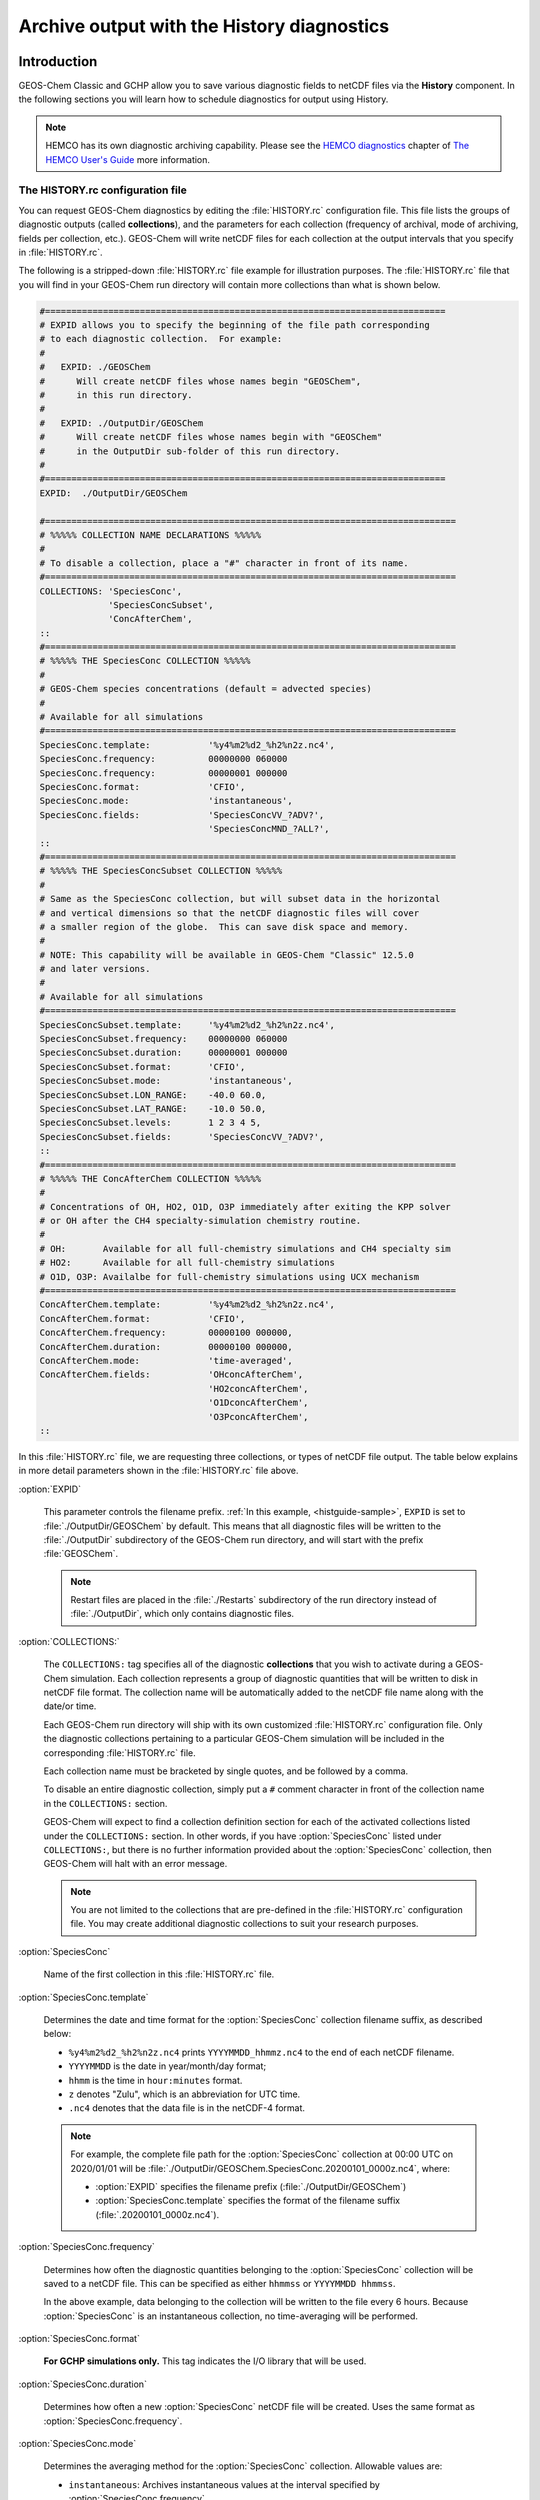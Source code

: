 .. |br| raw:: html

   <br />

.. _histguide:

###########################################
Archive output with the History diagnostics
###########################################

.. _histguide-example:

============
Introduction
============

GEOS-Chem Classic and GCHP allow you to save various diagnostic fields
to netCDF files via the **History** component.  In the following
sections you will learn how to schedule diagnostics for output using
History.

.. note::

   HEMCO has its own diagnostic archiving capability.  Please see the
   `HEMCO diagnostics
   <https://hemco.readthedocs.io/en/latesthco-ref-guide/diagnostics.html>`_
   chapter of `The HEMCO User's Guide <https://hemco.readthedocs.io>`_
   more information.

The HISTORY.rc configuration file
---------------------------------

You can request GEOS-Chem diagnostics by editing the
:file:`HISTORY.rc` configuration file.  This file lists the groups of
diagnostic outputs (called **collections**), and the parameters for
each collection (frequency of archival, mode of archiving, fields per
collection, etc.). GEOS-Chem will write netCDF files for each
collection at the output intervals that you specify in
:file:`HISTORY.rc`.

The following is a stripped-down :file:`HISTORY.rc` file example for
illustration purposes.  The :file:`HISTORY.rc` file that you will find
in your GEOS-Chem run directory will contain more collections than
what is shown below.

.. code-block:: kconfig

   #============================================================================
   # EXPID allows you to specify the beginning of the file path corresponding
   # to each diagnostic collection.  For example:
   #
   #   EXPID: ./GEOSChem
   #      Will create netCDF files whose names begin "GEOSChem",
   #      in this run directory.
   #
   #   EXPID: ./OutputDir/GEOSChem
   #      Will create netCDF files whose names begin with "GEOSChem"
   #      in the OutputDir sub-folder of this run directory.
   #
   #============================================================================
   EXPID:  ./OutputDir/GEOSChem

   #==============================================================================
   # %%%%% COLLECTION NAME DECLARATIONS %%%%%
   #
   # To disable a collection, place a "#" character in front of its name.
   #==============================================================================
   COLLECTIONS: 'SpeciesConc',
                'SpeciesConcSubset',
                'ConcAfterChem',
   ::
   #==============================================================================
   # %%%%% THE SpeciesConc COLLECTION %%%%%
   #
   # GEOS-Chem species concentrations (default = advected species)
   #
   # Available for all simulations
   #==============================================================================
   SpeciesConc.template:           '%y4%m2%d2_%h2%n2z.nc4',
   SpeciesConc.frequency:          00000000 060000
   SpeciesConc.frequency:          00000001 000000
   SpeciesConc.format:             'CFIO',
   SpeciesConc.mode:               'instantaneous',
   SpeciesConc.fields:             'SpeciesConcVV_?ADV?',
                                   'SpeciesConcMND_?ALL?',
   ::
   #==============================================================================
   # %%%%% THE SpeciesConcSubset COLLECTION %%%%%
   #
   # Same as the SpeciesConc collection, but will subset data in the horizontal
   # and vertical dimensions so that the netCDF diagnostic files will cover
   # a smaller region of the globe.  This can save disk space and memory.
   #
   # NOTE: This capability will be available in GEOS-Chem "Classic" 12.5.0
   # and later versions.
   #
   # Available for all simulations
   #==============================================================================
   SpeciesConcSubset.template:     '%y4%m2%d2_%h2%n2z.nc4',
   SpeciesConcSubset.frequency:    00000000 060000
   SpeciesConcSubset.duration:     00000001 000000
   SpeciesConcSubset.format:       'CFIO',
   SpeciesConcSubset.mode:         'instantaneous',
   SpeciesConcSubset.LON_RANGE:    -40.0 60.0,
   SpeciesConcSubset.LAT_RANGE:    -10.0 50.0,
   SpeciesConcSubset.levels:       1 2 3 4 5,
   SpeciesConcSubset.fields:       'SpeciesConcVV_?ADV?',
   ::
   #==============================================================================
   # %%%%% THE ConcAfterChem COLLECTION %%%%%
   #
   # Concentrations of OH, HO2, O1D, O3P immediately after exiting the KPP solver
   # or OH after the CH4 specialty-simulation chemistry routine.
   #
   # OH:       Available for all full-chemistry simulations and CH4 specialty sim
   # HO2:      Available for all full-chemistry simulations
   # O1D, O3P: Availalbe for full-chemistry simulations using UCX mechanism
   #==============================================================================
   ConcAfterChem.template:         '%y4%m2%d2_%h2%n2z.nc4',
   ConcAfterChem.format:           'CFIO',
   ConcAfterChem.frequency:        00000100 000000,
   ConcAfterChem.duration:         00000100 000000,
   ConcAfterChem.mode:             'time-averaged',
   ConcAfterChem.fields:           'OHconcAfterChem',
                                   'HO2concAfterChem',
                                   'O1DconcAfterChem',
                                   'O3PconcAfterChem',
   ::

In this :file:`HISTORY.rc` file, we are requesting three collections, or
types of netCDF file output. The table below explains in more detail
parameters shown in the :file:`HISTORY.rc` file above.

:option:`EXPID`

   This parameter controls the filename prefix. :ref:`In this example,
   <histguide-sample>`, :literal:`EXPID` is set to
   :file:`./OutputDir/GEOSChem` by default.  This means that all
   diagnostic files will be written to the :file:`./OutputDir`
   subdirectory of the GEOS-Chem run directory, and will start with
   the prefix :file:`GEOSChem`.

   .. note::

      Restart files are placed in the :file:`./Restarts` subdirectory
      of the run directory instead of :file:`./OutputDir`, which only
      contains diagnostic files.

:option:`COLLECTIONS:`

   The :literal:`COLLECTIONS:` tag specifies all of the diagnostic
   **collections** that you wish to activate during a GEOS-Chem
   simulation. Each collection represents a group of diagnostic
   quantities that will be written to disk in netCDF file format. The
   collection name will be automatically added to the netCDF file name
   along with the date/or time.

   Each GEOS-Chem run directory will ship with its own customized
   :file:`HISTORY.rc` configuration file.  Only the diagnostic
   collections pertaining to a particular GEOS-Chem simulation will be
   included in the corresponding :file:`HISTORY.rc` file.

   Each collection name must be bracketed by single quotes, and be
   followed by a comma.

   To disable an entire diagnostic collection, simply put a
   :literal:`#` comment character in front of the collection name in
   the :literal:`COLLECTIONS:` section.

   GEOS-Chem will expect to find a collection definition section for
   each of the activated collections listed under the
   :literal:`COLLECTIONS:` section.  In other words, if you have
   :option:`SpeciesConc`  listed under :literal:`COLLECTIONS:`, but
   there is no further information provided about the
   :option:`SpeciesConc` collection, then GEOS-Chem will halt with an
   error message.

   .. note::

      You are not limited to the collections that are pre-defined in
      the :file:`HISTORY.rc` configuration file.  You may create
      additional diagnostic collections to suit your research
      purposes.

:option:`SpeciesConc`

   Name of the first collection in this :file:`HISTORY.rc` file.

:option:`SpeciesConc.template`

   Determines the date and time format for the :option:`SpeciesConc`
   collection filename suffix, as described below:

   - :literal:`%y4%m2%d2_%h2%n2z.nc4` prints
     :literal:`YYYYMMDD_hhmmz.nc4` to the end of each netCDF filename.
   - :literal:`YYYYMMDD` is the date in year/month/day format;
   - :literal:`hhmm` is the time in :literal:`hour:minutes` format.
   - :literal:`z` denotes "Zulu", which is an abbreviation for UTC time.
   - :literal:`.nc4` denotes that the data file is in the netCDF-4 format.

   .. note::

      For example, the complete file path for the :option:`SpeciesConc`
      collection at 00:00 UTC on 2020/01/01 will be
      :file:`./OutputDir/GEOSChem.SpeciesConc.20200101_0000z.nc4`,
      where:

      - :option:`EXPID` specifies the filename prefix
        (:file:`./OutputDir/GEOSChem`)

      - :option:`SpeciesConc.template` specifies the format of the
	filename suffix (:file:`.20200101_0000z.nc4`).

:option:`SpeciesConc.frequency`

   Determines how often the diagnostic quantities belonging to
   the :option:`SpeciesConc` collection will be saved to a netCDF
   file. This can be specified as either :literal:`hhmmss` or
   :literal:`YYYYMMDD hhmmss`.

   In the above example, data belonging to the collection will be
   written to  the file every 6 hours.  Because :option:`SpeciesConc`
   is an instantaneous collection, no time-averaging will be
   performed.

:option:`SpeciesConc.format`

   **For GCHP simulations only.** This tag indicates the I/O library that
   will be used.

:option:`SpeciesConc.duration`

   Determines how often a new :option:`SpeciesConc` netCDF file will
   be created.  Uses the same format as :option:`SpeciesConc.frequency`.

:option:`SpeciesConc.mode`

   Determines the averaging method for the :option:`SpeciesConc`
   collection.  Allowable values are:

   - :literal:`instantaneous`: Archives instantaneous values at the
     interval specified by :option:`SpeciesConc.frequency`.
   - :literal:`time-averaged`: Archives values averaged over the
     interval specified by :option:`SpeciesConc.frequency`.

:option:`SpeciesConc.fields`

   Lists the diagnostic quantities to be archived in the
   :option:`SpeciesConc` collection.  Some diagnostic quantities
   (e.g. concentrations, fluxes, masses) may also have an extra
   dimension, which represents species, size bins, reaction numbers, etc.

   For example, to request the ozone species concentration (in mixing
   ratio units) you may use the field name
   :literal:`SpeciesConcVV_O3`.  The species name is separated from
   the quantity name by a single underscore.

   .. note::

      For GCHP, each diagnostic field must be followed by
      :literal:`'GCHPchem',`.  This indicates the ESMF Gridded
      Component to which the diagnostics belong.

   If you are using GEOS-Chem Classic,you may also use a
   :ref:`wildcard <histguide-wildcards>` to specify a given category
   of species. In the above example :literal:`SpeciesConcVV_?ADV?`
   refers to all advected species and :literal:`SpeciesConcVV_?ALL?`
   refers to all species (both advected and non-advected).

   .. note::

      GCHP does not allow the use of wildcards.  Each diagnostic
      quantity must be listed individually.

:option:`::`

   Signifies the end of the `SpeciesConc` definition section.
   :option:`::` may be placed at any column.

:option:`SpeciesConc.subset`

   Name of the second diagnostic collection specified in this sample
   :file:`HISTORY.rc` configuration file.  In this collection we
   will request output to be restricted to a subset of the horizontal
   grid.

   The :literal:`.template`, :literal:`.frequency`,
   :literal:`.duration`,  :literal:`:mode`, and :literal:`.fields`
   are described for the :option:`SpeciesConc` collection above, so we
   will not repeat them here.

:option:`SpeciesConcSubset.LON_RANGE`

   Defines the longitude range (:literal:`min max`) where diagnostic
   data will be archived.  Data outside of this range will be
   ignored.  If this option is omitted, values at all longitudes
   (:literal:`-180 180`) will be included.

:option:`SpeciesConcSubset.LAT_RANGE`

   Defines the latitude range (:literal:`min max`) where diagnostic
   data will be archived.  Data outside of this range will be ignored.
   If this option is omitted, values at all latitudes
   (:literal:`-90 90`) will be included.

:option:`SpeciesConcSubset.levels`

   Specifies the levels that you wish to be included in the diagnostic
   archiving.  If omitted, data at all levels will be included.

   .. note::

      In GEOS-Chem Classic, all levels between the minimum and
      maximum level specified will be included in the diagnostic
      archival.  This differs from the behavior in GCHP, which
      archives only the specified levels.

:option:`ConcAfterChem`

   Name of the third collection specified in this sample
   :file:`HISTORY.rc` configuration file.

   The :literal:`.template`, :literal:`.frequency`,
   :literal:`.duration`,  :literal:`:mode`, and :literal:`.fields`
   are described for the :option:`SpeciesConc` collection above,
   so we will not repeat them here.

:option:`ConcAftercChem.mode`

   In this example, the :literal:`ConcAfterChem.mode` setting
   indicates that the :literal:`ConcAfterChem` collection will contain
   time-averaged data.  The averaging interval is set in the


.. _histguide-wildcards:

Wildcards (GEOS-Chem Classic only)
----------------------------------

For GEOS-Chem Classic diagnostic output, you can use the following
wildcards with diagnostic quantities that have a species/bin/reaction
dimension:

+--------------+---------------------------------+----------------------------+
| Wildcard     | Description                     | Example                    |
+==============+=================================+============================+
| ?ADV?        | Advected species                | SpeciesConcVV\_?ADV?       |
+--------------+---------------------------------+----------------------------+
| ?AER?        | Aerosol species                 | SpeciesConcVV\_?AER?       |
+--------------+---------------------------------+----------------------------+
| ?ALL?        | All species                     | SpeciesConcVV\_?ALL?       |
+--------------+---------------------------------+----------------------------+
| ?DRY?        | Dry-deposited species           | SpeciesConcVV\_?DRY?       |
+--------------+---------------------------------+----------------------------+
| ?DRYALT?     | Species for the                 | SpeciesConcVV\_?DRYALT     |
|              | :ref:`histguide-concabovechem`  |                            |
|              | collection                      |                            |
+--------------+---------------------------------+----------------------------+
| ?DUSTBIN?    | Dust bin number                 | AODdust550nm\_?DUSTBIN?    |
+--------------+---------------------------------+----------------------------+
| ?FIX?        | Fixed species in the            | SpeciesConcVV\_?FIX?       |
|              | KPP chemistry mechanism         |                            |
+--------------+---------------------------------+----------------------------+
| ?GAS?        | Gas-phase species               | SpeciesConcVV\_?GAS?       |
+--------------+---------------------------------+----------------------------+
| ?HYG?        | Aerosol species that            | AODhyg550nm\_?HYG?         |
|              | undergo hygroscopic growth      |                            |
|              | (e.g. black carbon)             |                            |
+--------------+---------------------------------+----------------------------+
| ?KPP?        | All species (fixed +            | SpeciesConcVV\_?KPP?       |
|              | variable) in the KPP            |                            |
|              | chemistry mechanism             |                            |
+--------------+---------------------------------+----------------------------+
| ?LOS?        | Chemical loss species           | SpeciesConcVV\_?LOS?       |
|              | or families                     |                            |
+--------------+---------------------------------+----------------------------+
| ?PHO?        | Photolyzed species              | SpeciesConcVV\_?PHO?       |
+--------------+---------------------------------+----------------------------+
| ?PRD?        | Chemical production             | SpeciesConcVV\_?PRD?       |
|              | species or families             |                            |
+--------------+---------------------------------+----------------------------+
| ?RRTMG?      | RRTMG-computed fluxes           | RadAllSkywSurf\_?RRTMG?    |
+--------------+---------------------------------+----------------------------+
| ?RXN?        | KPP reaction rates              | RxnRate\_?RXN?             |
+--------------+---------------------------------+----------------------------+
| ?TOMASBIN?   | TOMAS size bins                 | TomasH2SO4Mass\_?TOMASBIN? |
+--------------+---------------------------------+----------------------------+
| ?UVFLX?      | UV flux bins                    | UVFluxDiffuse\_?UVFLX?     |
+--------------+---------------------------------+----------------------------+
| ?VAR?        | Variable species in the         | SpeciesConcVV\_?VAR?       |
|              | KPP mechanism                   |                            |
+--------------+---------------------------------+----------------------------+
| ?WET?        | Wet-deposited species           | SpeciesConcVV\_?WET        |
+--------------+---------------------------------+----------------------------+

.. _histguide-prefixes:

Prefixes
--------

You may add any field from the :code:`State_Met` and :code:`State_Chm`
objects to any diagnostic collection as well.  These fields must be
prefixed as described below:

+-----------+-----------------------------+---------------+
| Wildcard  | Description                 | Example       |
+===========+=============================+===============+
| Chem\_    | Request diagnostic output   | Chem\_pHCloud |
|           | from the ``State_Chm``      |               |
|           | object                      |               |
+-----------+-----------------------------+---------------+
| Met\_     | Request diagnostic output   | Met\_SPHU     |
|           | from the ``State_Met``      |               |
|           | object                      |               |
+-----------+-----------------------------+---------------+

.. _histguide-filename:

File naming convention
----------------------

As mentioned above, :option:`SpeciesConc.template`, GEOS-Chem History
files adhere to the following naming convention:

.. code-block:: none

   EXPID.collection-name.collection-template

e.g.

.. code-block:: none

   ../OutputDir/GEOSChem.SpeciesConc.20200101_0000z.nc4

The duration tag of each collection in :file:`HISTORY.rc` controls how
often a new file will be written to disk, as we saw :ref:`above
<histtguide-example>`:

.. code-block:: none

   SpeciesConc.duration:           00000001 000000     # Write a new file each day
   SpeciesConcSubset.duration:     00000001 000000     # Write a new file each day
   ConcAfterChem.duration:         00000100 000000     # Write a new file each month

Therefore, based on all of these settings in our example
:file:`HISTORY.rc` file, GEOS-Chem will write the following netCDF
files to disk in the current run directory:

.. code-block:: console

   GEOSChem.SpeciesConc.20160101_0000z.nc4    GEOSChem.SpeciesConcSubset.20160101_0000z.nc4
   GEOSChem.SpeciesConc.20160102_0000z.nc4    GEOSChem.SpeciesConcSubset.20160102_0000z.nc4
   GEOSChem.SpeciesConc.20160103_0000z.nc4    GEOSChem.SpeciesConcSubset.20160102_0000z.nc4
   GEOSChem.SpeciesConc.20160104_0000z.nc4    GEOSChem.SpeciesConcSubset.20160104_0000z.nc4
   ... etc ...

   GEOSChem.ConcAfterChem.20160101_0000z.nc4
   GEOSChem.ConcAfterChem.20160201_0000z.nc4
   GEOSChem.ConcAfterChem.20160301_0000z.nc4
   GEOSChem.ConcAfterChem.20160401_0000z.nc4
   ... etc ...

.. _histgude-vertcoords:

Vertical coordinates in netCDF files
------------------------------------

All netCDF files produced by GEOS-Chem (i.e. diagnostic files and
restart files) adhere to the :ref:`the COARDS netCDF convention
<coards-guide>`. for the lon, lat, and time dimensions.

For the vertical dimension, we have chosen to use the following
coordinate variables, emulating the file format of the NCAR Community
Earth System Model (CESM):

.. code-block:: console

   variables:
        double lev(lev) ;
            lev:long_name = "hybrid level at midpoints (1000*(A+B))" ;
            lev:units = "level" ;
            lev:positive = "down" ;\
            lev:standard_name = "atmosphere_hybrid_sigma_pressure_coordinate" ;
            lev:formula_terms = "a: hyam b: hybm p0: P0 ps: PS" ;
        double hyam(lev) ;
            hyam:long_name = "hybrid A coefficient at layer midpoints" ;
        double hybm(lev) ;
            hybm:long_name = "hybrid B coefficient at layer midpoints" ;
        double ilev(ilev) ;
            ilev:long_name = "hybrid level at interfaces (1000*(A+B))" ;
            ilev:units = "level" ;
            ilev:positive = "down" ;
            ilev:standard_name = "atmosphere_hybrid_sigma_pressure_coordinate" ;
            ilev:formula_terms = "a: hyai b: hybi p0: P0 ps: PS" ;
        double hyai(ilev) ;
            hyai:long_name = "hybrid A coefficient at layer interfaces" ;
        double hybi(ilev) ;
            hybi:long_name = "hybrid B coefficient at layer interfaces" ;
        double P0 ;
            P0:long_name = "reference pressure" ;

The lev variable is used for data that is placed on the midpoints
between vertical levels. This is an "approximate" eta coordinate, which
is close to 1 at the surface and close to zero at the atmosphere top.

.. code-block:: console

   lev = 0.99250002413, 0.97749990013, 0.962499776, 0.947499955, 0.93250006,
      0.91749991, 0.90249991, 0.88749996, 0.87249996, 0.85750006, 0.842500125,
      0.82750016, 0.8100002, 0.78750002, 0.762499965, 0.737500105, 0.7125001,
      0.6875001, 0.65625015, 0.6187502, 0.58125015, 0.5437501, 0.5062501,
      0.4687501, 0.4312501, 0.3937501, 0.3562501, 0.31279158, 0.26647905,
      0.2265135325, 0.192541016587707, 0.163661504087706, 0.139115, 0.11825,
      0.10051436, 0.085439015, 0.07255786, 0.06149566, 0.05201591, 0.04390966,
      0.03699271, 0.03108891, 0.02604911, 0.021761005, 0.01812435, 0.01505025,
      0.01246015, 0.010284921, 0.008456392, 0.0069183215, 0.005631801,
      0.004561686, 0.003676501, 0.002948321, 0.0023525905, 0.00186788,
      0.00147565, 0.001159975, 0.00090728705, 0.0007059566, 0.0005462926,
      0.0004204236, 0.0003217836, 0.00024493755, 0.000185422, 0.000139599,
      0.00010452401, 7.7672515e-05, 5.679251e-05, 4.0142505e-05, 2.635e-05,
      1.5e-05 ;

The lev variable may be used for quick plotting. To compute the
actual pressure at the midpoint of the grid box (I,J,L), you will need
to supply your own 2-D surface pressure field (e.g. saved from another
diagnostic file):

.. code-block:: console

   Pmid = ( hyam(L) * PS(I,J) ) + hybm(L)

The ilev variable is used for data that is placed on vertical level
edges or "interfaces" (hence the "i" in ilev). This is also an
"approximate" eta coordinate.

.. code-block:: console

   ilev = 1, 0.98500004826, 0.969999752, 0.9549998, 0.94000011, 0.92500001,
      0.90999981, 0.89500001, 0.87999991, 0.86500001, 0.85000011, 0.83500014,
      0.82000018, 0.80000022, 0.77499982, 0.75000011, 0.7250001, 0.7000001,
      0.6750001, 0.6375002, 0.6000002, 0.5625001, 0.5250001, 0.4875001,
      0.4500001, 0.4125001, 0.3750001, 0.3375001, 0.28808306, 0.24487504,
      0.208152025, 0.176930008175413, 0.150393, 0.127837, 0.108663, 0.09236572,
      0.07851231, 0.06660341, 0.05638791, 0.04764391, 0.04017541, 0.03381001,
      0.02836781, 0.02373041, 0.0197916, 0.0164571, 0.0136434, 0.0112769,
      0.009292942, 0.007619842, 0.006216801, 0.005046801, 0.004076571,
      0.003276431, 0.002620211, 0.00208497, 0.00165079, 0.00130051, 0.00101944,
      0.0007951341, 0.0006167791, 0.0004758061, 0.0003650411, 0.0002785261,
      0.000211349, 0.000159495, 0.000119703, 8.934502e-05, 6.600001e-05,
      4.758501e-05, 3.27e-05, 2e-05, 1e-05 ;

To compute the actual pressure at the bottom and top edges of the grid
box (I,J,L), you will need to supply your own 2-D surface pressure field
(e.g. saved from another diagnostic file):

.. code-block:: console

   Pbot = ( hyai(L  ) * PS(I,J) ) + hybi(L  )
   Ptop = ( hyai(L+1) * PS(I,J) ) + hybi(L+1)

.. _histguide-collections:

======================
Diagnostic collections
======================

The diagnostic collections described in the sections below are used by
default in GEOS-Chem simulations. You can create your own customized
collections by modifying the :file:`HISTORY.rc` file.

The only restriction is that you cannot mix data that is placed on grid
box layer edges in the same collection as data placed on grid box layer
centers. This violates the netCDF convention that all data variables
have to be defined with the same vertical dimension.

.. note::

   For diagnostic quantities that have a species/bin/reaction
   dimension, we will use the abbreviation :literal:`<name|wc>` to
   indicate a species/bin/reaction name or wildcard.

   For example, :literal:`SpeciesConcVV_<name|wc>` means that the
   diagnostic quantity can be a single species
   (:literal:`SpeciesConcVV_O3`) or a wildcarded subset
   of species (:literal:`SpeciesConcVV_?ADV?`).

.. _histguide-advfluxvert:

AdvFluxVert
-----------

The **AdvFluxVert** collection contains diagnostics for vertical
transport in advection.  In practice, this collection is only used to
obtain the vertical flux of O3 from GEOS-Chem fullchem benchmark
simulations.  Most GEOS-Chem users will not need to activate this
collection.

**Sample definition section for HISTORY.rc**

.. code-block:: kconfig

     AdvFluxVert.template:    '%y4%m2%d2_%h2%n2z.nc4',
     AdvFluxVert.frequency:   00000100 000000
     AdvFluxVert.duration:    00000100 000000
     AdvFluxVert.mode:        'time-averaged'
     AdvFluxVert.fields:      'AdvFluxVert_O3',
   ::

**List of diagnostic fields in the AdvFluxVert collection**

+------------------------------+---------------------------+-------+-----------+
| Diagnostic field             | Description               | Units | Wildcards |
+==============================+===========================+=======+===========+
| AdvFluxVert_<name|wc> [#A]_  | Vertical flux of species  | kg/s  |  ?ADV?    |
|                              | in advection              |       |           |
+------------------------------+---------------------------+-------+-----------+

.. rubric:: Footnotes

.. [#A] Only defined for GEOS-Chem Classic simulations.

.. _histguide-aerosolmass

AerosolMass
-----------

The **AerosolMass** collection contains diagnostics for aerosol mass and
particulate matter from full-chemistry simulations.

**Sample definition section for HISTORY.rc**

.. code-block:: kconfig

     AerosolMass.template:       '%y4%m2%d2_%h2%n2z.nc4',
     AerosolMass.frequency:      00000100 000000
     AerosolMass.duration:       00000100 000000
     AerosolMass.mode:           'time-averaged'
     AerosolMass.fields:         'AerMassASOA    ',
                                 'AerMassBC      ',
                                 'AerMassINDIOL  ',
                                 'AerMassISN1OA  ',
                                 'AerMassISOA    ',
                                 'AerMassLVOCOA  ',
                                 'AerMassNH4     ',
                                 'AerMassNIT     ',
                                 'AerMassOPOA    ',
                                 'AerMassPOA     ',
                                 'AerMassSAL     ',
                                 'AerMassSO4     ',
                                 'AerMassSOAGX   ',
                                 'AerMassSOAIE   ',
                                 'AerMassSOAME   ',
                                 'AerMassSOAMG   ',
                                 'AerMassTSOA    ',
                                 'BetaNO         ',
                                 'PM25           ',
                                 'TotalBiogenicOA',
                                 'TotalOA        ',
                                 'TotalOC        ',
   ::

**List of diagnostic fields in the AerosolMass collection**

+-----------------------+-------------------------------+--------------------+
| Diagnostic field      | Description                   | Units              |
+=======================+===============================+====================+
| AerMassASOA\ [#B]_    | Aerosol products of light     | :math:`{\mu}g/m^3` |
|                       | aromatics + IVOC oxidation    |                    |
+-----------------------+-------------------------------+--------------------+
| AerMassBC             | Aerosol products of light     | :math:`{\mu}g/m^3` |
|                       | aromatics + IVOC oxidation    |                    |
+-----------------------+-------------------------------+--------------------+
| AerMassINDIOL\ [#B]_  | Generic aerosol-phase         | :math:`{\mu}g/m^3` |
|                       | organonitrate hydrolysis      |                    |
|                       | product                       |                    |
+-----------------------+-------------------------------+--------------------+
| AerMassISN10A\ [#B]_  | Aerosol phase 2nd generation  | :math:`{\mu}g/m^3` |
|                       | hydroxynitrates formed from   |                    |
|                       | ISOP + NO3 rxn pathway        |                    |
+-----------------------+-------------------------------+--------------------+
| AerMassISOA\ [#B]_    | Aerosol products of isoprene  | :math:`{\mu}g/m^3` |
|                       | oxidation                     |                    |
+-----------------------+-------------------------------+--------------------+
| AerMassLVOCOA\ [#B]_  | Aerosol-phase low-volatility  | :math:`{\mu}g/m^3` |
|                       | non-IEPOX product of ISOPOOH  |                    |
|                       | (RIP) oxidation               |                    |
+-----------------------+-------------------------------+--------------------+
| AerMassNH4            | Ammonium                      | :math:`{\mu}g/m^3` |
+-----------------------+-------------------------------+--------------------+
| AerMassNIT            | Inorganic nitrate aerosol     | :math:`{\mu}g/m^3` |
+-----------------------+-------------------------------+--------------------+
| AerMassPOA\ [#B]_     | Aerosols from SVOCs           | :math:`{\mu}g/m^3` |
+-----------------------+-------------------------------+--------------------+
| AerMassOPOA\ [#B]_    | Aerosols products of POG      | :math:`{\mu}g/m^3` |
|                       | oxidation                     |                    |
+-----------------------+-------------------------------+--------------------+
| AerMassSAL            | Sea salt aerosol (SALA+SALC)  | :math:`{\mu}g/m^3` |
+-----------------------+-------------------------------+--------------------+
| AerMassSO4            | Sulfate                       | :math:`{\mu}g/m^3` |
+-----------------------+-------------------------------+--------------------+
| AerMassSOAGX\ [#B]_   | Aerosol phase glyoxal         | :math:`{\mu}g/m^3` |
+-----------------------+-------------------------------+--------------------+
| AerMassSOAIE\ [#B]_   | Aerosol phase IEPOX           | :math:`{\mu}g/m^3` |
+-----------------------+-------------------------------+--------------------+
| AerMassSOAME\ [#B]_   | Aerosol phase IMAE            | :math:`{\mu}g/m^3` |
+-----------------------+-------------------------------+--------------------+
| AerMassSOAMG\ [#B]_   | Aerosol phase methylglyoxal   | :math:`{\mu}g/m^3` |
+-----------------------+-------------------------------+--------------------+
| AerMassTSOA\ [#B]_    | Aerosol products of terpene   | :math:`{\mu}g/m^3` |
|                       | oxidation                     |                    |
+-----------------------+-------------------------------+--------------------+
| BetaNO\ [#B]_         | NO branching ratio            | :math:`{\mu}g/m^3` |
+-----------------------+-------------------------------+--------------------+
| PM25                  | Particulate matter (d < 2.5   | :math:`{\mu}g/m^3` |
|                       | :math:{\mu}m`)                |                    |
+-----------------------+-------------------------------+--------------------+
| TotalBiogenicOA\      | Sum of all organic aerosol    | :math:`{\mu}g/m^3` |
| [#C]_                 |                               |                    |
+-----------------------+-------------------------------+--------------------+
| TotalOA\ [#B]_        | Sum of all organic aerosol    | :math:`{\mu}g/m^3` |
+-----------------------+-------------------------------+--------------------+
| TotalOC               | Sum of all organic carbon     | :math:`{\mu}g/m^3` |
+-----------------------+-------------------------------+--------------------+

.. rubric:: Notes for the AerosolMass collection

.. [#B] Only defined for fullchem simulations with complex SOA
 	species.

.. [#C] Defined for aerosol-only simulations or fullchem simulations.

.. _histguide-aerosols:

Aerosols
--------

The **Aerosols** collection contains diagnostics for aerosol optical
depth and related quantities from full-chemistry simulations.

.. note::

   Some diagnostic fields in the Aerosols collection may be computed
   at up to 3 wavelengths (:literal:`WL1`, :literal:`WL2`,
   :literal:`WL3`) as specified in this menu of the
   :file:`geoschem_config.yml` file:

   .. code-block:: yaml

       rrtmg_rad_transfer_model:
           ... etc ...
	   aod_wavelengths_in_nm:
           - 550

   For GEOS-Chem simulations that do not use the RRTMG radiative
   transfer model, you may specify only one wavelength :literal:`WL1`,
   which is set to a default value of 550 nm.  For GEOS-Chem
   simulations using RRTMG, you may specify up to 2 more additional
   wavelengths (:literal:`WL2` and :literal:`WL3`).  GEOS-Chem will
   replace the tokens :literal:`WL1`, :literal:`WL2`, :literal:`WL3`
   in diagnostic field names with the corresponding wavelength.

   For example, these diagnostic fields:

   .. code-block::

      AODHygWL1_BCPI
      AODDustWL1_DST1
      AODStratLiquidAerWL1
      AODPolarStratCloudWL1
      AODSOAfromAqIsopreneWL1
      AODStratLiquidAerWL1
      AODPolarStratCloudWL1

   will be saved to the :file:`GEOSChem.Aerosols.YYYYMMDD_hhmmz.nc4`
   file(s) under these names:

   .. code-block::

      AODHyg550nm_BCPI
      AODDust550nm_DST1
      AODStratLiquidAer550nm
      AODPolarStratCloud550nm
      AODSOAfromAqIsoprene550nm
      AODStratLiquidAer550nm
      AODPolarStratCloud550nm

**Sample definition section for HISTORY.rc**

.. code-block:: kconfig

     Aerosols.template:    '%y4%m2%d2_%h2%n2z.nc4',
     Aerosols.frequency:   00000100 000000
     Aerosols.duration:    00000100 000000
     Aerosols.mode:        'time-averaged'
     Aerosols.fields:      'AODDust                      ',
                           'AODDustWL1_?DUSTBIN?         ',
                           'AODHygWL1_?HYG?              ',
                           'AODSOAfromAqIsopreneWL1      ',
                           'AODStratLiquidAerWL1         ',
                           'AODPolarStratCloudWL1        ',
                           'AerHygroscopicGrowth_?HYG?   ',
                           'AerNumDensityStratLiquid     ',
                           'AerNumDensityStratParticulate',
                           'AerAqueousVolume             ',
                           'AerSurfAreaDust              ',
                           'AerSurfAreaHyg_?HYG?         ',
                           'AerSurfAreaStratLiquid       ',
                           'AerSurfAreaPolarStratCloud   ',
                           'Chem_AeroAreaMDUST1          ',
                           'Chem_AeroAreaMDUST2          ',
                           'Chem_AeroAreaMDUST3          ',
                           'Chem_AeroAreaMDUST4          ',
                           'Chem_AeroAreaMDUST5          ',
                           'Chem_AeroAreaMDUST6          ',
                           'Chem_AeroAreaMDUST7          ',
                           'Chem_AeroAreaSULF            ',
                           'Chem_AeroAreaBC              ',
                           'Chem_AeroAreaOC              ',
                           'Chem_AeroAreaSSA             ',
                           'Chem_AeroAreaSSC             ',
                           'Chem_AeroAreaBGSULF          ',
                           'Chem_AeroAreaICEI            ',
                           'Chem_AeroRadiMDUST1          ',
                           'Chem_AeroRadiMDUST2          ',
                           'Chem_AeroRadiMDUST3          ',
                           'Chem_AeroRadiMDUST4          ',
                           'Chem_AeroRadiMDUST5          ',
                           'Chem_AeroRadiMDUST6          ',
                           'Chem_AeroRadiMDUST7          ',
                           'Chem_AeroRadiSULF            ',
                           'Chem_AeroRadiBC              ',
                           'Chem_AeroRadiOC              ',
                           'Chem_AeroRadiSSA             ',
                           'Chem_AeroRadiSSC             ',
                           'Chem_AeroRadiBGSULF          ',
                           'Chem_AeroRadiICEI            ',
                           'Chem_WetAeroAreaMDUST1       ',
                           'Chem_WetAeroAreaMDUST2       ',
                           'Chem_WetAeroAreaMDUST3       ',
                           'Chem_WetAeroAreaMDUST4       ',
                           'Chem_WetAeroAreaMDUST5       ',
                           'Chem_WetAeroAreaMDUST6       ',
                           'Chem_WetAeroAreaMDUST7       ',
                           'Chem_WetAeroAreaSULF         ',
                           'Chem_WetAeroAreaBC           ',
                           'Chem_WetAeroAreaOC           ',
                           'Chem_WetAeroAreaSSA          ',
                           'Chem_WetAeroAreaSSC          ',
                           'Chem_WetAeroAreaBGSULF       ',
                           'Chem_WetAeroAreaICEI         ',
                           'Chem_WetAeroRadiMDUST1       ',
                           'Chem_WetAeroRadiMDUST2       ',
                           'Chem_WetAeroRadiMDUST3       ',
                           'Chem_WetAeroRadiMDUST4       ',
                           'Chem_WetAeroRadiMDUST5       ',
                           'Chem_WetAeroRadiMDUST6       ',
                           'Chem_WetAeroRadiMDUST7       ',
                           'Chem_WetAeroRadiSULF         ',
                           'Chem_WetAeroRadiBC           ',
                           'Chem_WetAeroRadiOC           ',
                           'Chem_WetAeroRadiSSA          ',
                           'Chem_WetAeroRadiSSC          ',
                           'Chem_WetAeroRadiBGSULF       ',
                           'Chem_WetAeroRadiICEI         ',
                           'Chem_StatePSC                ',
                           'Chem_KhetiSLAN2O5H2O         ',
                           'Chem_KhetiSLAN2O5HCl         ',
                           'Chem_KhetiSLAClNO3H2O        ',
                           'Chem_KhetiSLAClNO3HCl        ',
                           'Chem_KhetiSLAClNO3HBr        ',
                           'Chem_KhetiSLABrNO3H2O        ',
                           'Chem_KhetiSLABrNO3HCl        ',
                           'Chem_KhetiSLAHOClHCl         ',
                           'Chem_KhetiSLAHOClHBr         ',
                           'Chem_KhetiSLAHOBrHCl         ',
                           'Chem_KhetiSLAHOBrHBr         ',
   ::

**List of diagnostic fields in the Aerosols collection**

+----------------------------------+-------------------------+---------+-----------+
| Diagnostic field                 | Description             | Units   | Wildcard  |
+==================================+=========================+=========+===========+
| AODDust\ [#X]_                   | Mineral dust optical    | 1       |           |
|                                  | depth @ WL1             |         |           |
+----------------------------------+-------------------------+---------+-----------+
| AODDustWL1\_<name|wc>\ [#X]_     | AOD for each dust bin   | 1       | ?DUSTBIN? |
|                                  | @ WL1                   |         |           |
+----------------------------------+-------------------------+---------+-----------+
| AODHygWL1\_<name|wc>\ [#X]_      | AOD @ WL1 for aerosol   | 1       | ?HYG?     |
|                                  | species                 |         |           |
+----------------------------------+-------------------------+---------+-----------+
| AODSOAfromAqIsopreneWL1\ [#Y]_   | Optical depth of SOA    | 1       |           |
|                                  | from aqueous isoprene   |         |           |
|                                  | @ WL1                   |         |           |
+----------------------------------+-------------------------+---------+-----------+
| AODStratLiquidAerWL1             | Stratospheric liquid    | 1       |           |
|                                  | optical depth @ WL1     |         |           |
|                                  |                         |         |           |
+----------------------------------+-------------------------+---------+-----------+
| AODPolarStratCloudWL1            | Polar stratospheric     | 1       |           |
|                                  | cloud type 1a/2 optical |         |           |
|                                  | depth @ WL1             |         |           |
+----------------------------------+-------------------------+---------+-----------+
| AerHygroscopicGrowth\_<name|wc>\ | Hygroscopic growth      | 1       | ?HYG?     |
| [#X]_                            | of aerosol species      |         |           |
+----------------------------------+-------------------------+---------+-----------+
| AerNumDensityStratLiquid         | Stratospheric liquid    | 1/cm3   |           |
|                                  | aerosol number density  |         |           |
+----------------------------------+-------------------------+---------+-----------+
| AerNumDensityStratParticulate    | Stratospheric           | 1/cm3   |           |
|                                  | particulate aerosol     |         |           |
|                                  | number density          |         |           |
+----------------------------------+-------------------------+---------+-----------+
| AerAqueousVolume                 | Aqueous aerosol volume  | cm2/cm3 |           |
+----------------------------------+-------------------------+---------+-----------+
| AerSurfAreaDust                  | Surface area of         | cm2/cm3 |           |
|                                  | mineral dust            |         |           |
+----------------------------------+-------------------------+---------+-----------+
| AerSurfAreaHyg\_<name|wc>        | Surface area of         | cm2/cm3 | ?HYG?     |
|                                  | aerosol species         |         |           |
+----------------------------------+-------------------------+---------+-----------+
| AerSurfAreaStratLiquid           | Stratospheric liquid    | cm2/cm3 |           |
|                                  | surface area            |         |           |
|                                  |                         |         |           |
+----------------------------------+-------------------------+---------+-----------+
| AerSurfaceAreaPolarStratCloud    | Polar stratospheric     | cm2/cm3 |           |
|                                  | cloud type 1a/2         |         |           |
|                                  | surface area            |         |           |
+----------------------------------+-------------------------+---------+-----------+
| Chem_AeroAreaMDUST1\ [#X]_       | Dry aerosol area for    | cm2/cm3 |           |
|                                  | mineral dust            |         |           |
|                                  | (0.15 :math:`{\mu}m`)   |         |           |
+----------------------------------+-------------------------+---------+-----------+
| Chem_AeroAreaMDUST2\ [#X]_       | Dry aerosol area for    | cm2/cm3 |           |
|                                  | mineral dust            |         |           |
|                                  | (0.25 :math:`{\mu}m`)   |         |           |
+----------------------------------+-------------------------+---------+-----------+
| Chem_AeroAreaMDUST3\ [#X]_       | Dry aerosol area for    | cm2/cm3 |           |
|                                  | mineral dust            |         |           |
|                                  | (0.4 :math:`{\mu}m`)    |         |           |
+----------------------------------+-------------------------+---------+-----------+
| Chem_AeroAreaMDUST4\ [#X]_       | Dry aerosol area for    | cm2/cm3 |           |
|                                  | mineral dust            |         |           |
|                                  | (0.8 :math:`{\mu}m`)    |         |           |
+----------------------------------+-------------------------+---------+-----------+
| Chem_AeroAreaMDUST5\ [#X]_       | Dry aerosol area for    | cm2/cm3 |           |
|                                  | mineral dust            |         |           |
|                                  | (1.5 :math:`{\mu}m`)    |         |           |
+----------------------------------+-------------------------+---------+-----------+
| Chem_AeroAreaMDUST6\ [#X]_       | Dry aerosol area for    | cm2/cm3 |           |
|                                  | mineral dust            |         |           |
|                                  | (2.5 :math:`{\mu}m`)    |         |           |
+----------------------------------+-------------------------+---------+-----------+
| Chem_AeroAreaMDUST7\ [#X]_       | Dry aerosol area for    | cm2/cm3 |           |
|                                  | mineral dust            |         |           |
|                                  | (4.0 :math:`{\mu}m`)    |         |           |
+----------------------------------+-------------------------+---------+-----------+
| Chem_AeroAreaSULF\ [#X]_         | Dry aerosol area for    | cm2/cm3 |           |
|                                  | sulfate aerosol         |         |           |
+----------------------------------+-------------------------+---------+-----------+
| Chem_AeroAreaBC\ [#X]_           | Dry aerosol area for    | cm2/cm3 |           |
|                                  | black carbon            |         |           |
+----------------------------------+-------------------------+---------+-----------+
| Chem_AeroAreaOC\ [#X]_           | Dry aerosol area for    | cm2/cm3 |           |
|                                  | organic carbon          |         |           |
+----------------------------------+-------------------------+---------+-----------+
| Chem_AeroAreaSSA\ [#X]_          | Dry aerosol area for    | cm2/cm3 |           |
|                                  | sea salt aerosol,       |         |           |
|                                  | accumulation mode       |         |           |
+----------------------------------+-------------------------+---------+-----------+
| Chem_AeroAreaSSC\ [#X]_          | Dry aerosol area for    | cm2/cm3 |           |
|                                  | sea salt aerosol,       |         |           |
|                                  | coarse mode             |         |           |
+----------------------------------+-------------------------+---------+-----------+
| Chem_AeroAreaBGSULF              | Dry aerosol area for    | cm2/cm3 |           |
|                                  | background              |         |           |
|                                  | stratospheric sulfate   |         |           |
+----------------------------------+-------------------------+---------+-----------+
| Chem_AeroAreaICEI                | Dry aerosol area for    | cm2/cm3 |           |
|                                  | irregular ice cloud     |         |           |
+----------------------------------+-------------------------+---------+-----------+
| Chem_AeroRadiMDUST1\ [#X]_       | Dry aerosol radius for  | cm      |           |
|                                  | mineral dust            |         |           |
|                                  | (0.15 :math:`{\mu}m`)   |         |           |
+----------------------------------+-------------------------+---------+-----------+
| Chem_AeroRadiMDUST2\ [#X]_       | Dry aerosol radius for  | cm      |           |
|                                  | mineral dust            |         |           |
|                                  | (0.25 :math:`{\mu}m`)   |         |           |
+----------------------------------+-------------------------+---------+-----------+
| Chem_AeroRadiMDUST3\ [#X]_       | Dry aerosol radius for  | cm      |           |
|                                  | mineral dust            |         |           |
|                                  | (0.4 :math:`{\mu}m`)    |         |           |
+----------------------------------+-------------------------+---------+-----------+
| Chem_AeroRadiMDUST4\ [#X]_       | Dry aerosol radius for  | cm      |           |
|                                  | mineral dust            |         |           |
|                                  | (0.8 :math:`{\mu}m`)    |         |           |
+----------------------------------+-------------------------+---------+-----------+
| Chem_AeroRadiMDUST5\ [#X]_       | Dry aerosol radius for  | cm      |           |
|                                  | mineral dust            |         |           |
|                                  | (1.5 :math:`{\mu}m`)    |         |           |
+----------------------------------+-------------------------+---------+-----------+
| Chem_AeroRAdiMDUST6\ [#X]_       | Dry aerosol radius for  | cm      |           |
|                                  | mineral dust            |         |           |
|                                  | (2.5 :math:`{\mu}m`)    |         |           |
+----------------------------------+-------------------------+---------+-----------+
| Chem_AeroRadiMDUST7\ [#X]_       | Dry aerosol radius for  | cm      |           |
|                                  | mineral dust            |         |           |
|                                  | (4.0 :math:`{\mu}m`)    |         |           |
+----------------------------------+-------------------------+---------+-----------+
| Chem_AeroRadiSULF\ [#X]_         | Dry aerosol radius for  | cm      |           |
|                                  | sulfate aerosol         |         |           |
+----------------------------------+-------------------------+---------+-----------+
| Chem_AeroRadiBC\ [#X]_           | Dry aerosol radius for  | cm      |           |
|                                  | black carbon            |         |           |
+----------------------------------+-------------------------+---------+-----------+
| Chem_AeroRadiOC\ [#X]_           | Dry aerosol radius for  | cm      |           |
|                                  | organic carbon          |         |           |
+----------------------------------+-------------------------+---------+-----------+
| Chem_AeroRadiSSA\ [#X]_          | Dry aerosol radius for  | cm      |           |
|                                  | sea salt aerosol,       |         |           |
|                                  | accumulation mode       |         |           |
+----------------------------------+-------------------------+---------+-----------+
| Chem_AeroRadiSSC\ [#X]_          | Dry aerosol radius for  | cm      |           |
|                                  | sea salt aerosol,       |         |           |
|                                  | coarse mode             |         |           |
+----------------------------------+-------------------------+---------+-----------+
| Chem_AeroRadiBGSULF              | Dry aerosol radius for  | cm      |           |
|                                  | background              |         |           |
|                                  | stratospheric sulfate   |         |           |
+----------------------------------+-------------------------+---------+-----------+
| Chem_AeroRadiICEI                | Dry aerosol Radius for  | cm      |           |
|                                  | irregular ice cloud     |         |           |
+----------------------------------+-------------------------+---------+-----------+
| Chem_WetAeroAreaMDUST1\ [#X]_    | Wet aerosol area for    | cm2/cm3 |           |
|                                  | mineral dust            |         |           |
|                                  | (0.15 :math:`{\mu}m`)   |         |           |
+----------------------------------+-------------------------+---------+-----------+
| Chem_WetAeroAreaMDUST2\ [#X]_    | Wet aerosol area for    | cm2/cm3 |           |
|                                  | mineral dust            |         |           |
|                                  | (0.25 :math:`{\mu}m`)   |         |           |
+----------------------------------+-------------------------+---------+-----------+
| Chem_WetAeroAreaMDUST3\ [#X]_    | Wet aerosol area for    | cm2/cm3 |           |
|                                  | mineral dust            |         |           |
|                                  | (0.4 :math:`{\mu}m`)    |         |           |
+----------------------------------+-------------------------+---------+-----------+
| Chem_WetAeroAreaMDUST4\ [#X]_    | Wet aerosol area for    | cm2/cm3 |           |
|                                  | mineral dust            |         |           |
|                                  | (0.8 :math:`{\mu}m`)    |         |           |
+----------------------------------+-------------------------+---------+-----------+
| Chem_WetAeroAreaMDUST5\ [#X]_    | Wet aerosol area for    | cm2/cm3 |           |
|                                  | mineral dust            |         |           |
|                                  | (1.5 :math:`{\mu}m`)    |         |           |
+----------------------------------+-------------------------+---------+-----------+
| Chem_WetAeroAreaMDUST6\ [#X]_    | Wet aerosol area for    | cm2/cm3 |           |
|                                  | mineral dust            |         |           |
|                                  | (2.5 :math:`{\mu}m`)    |         |           |
+----------------------------------+-------------------------+---------+-----------+
| Chem_AeroAreaMDUST7\ [#X]_       | Dry aerosol area for    | cm2/cm3 |           |
|                                  | mineral dust            |         |           |
|                                  | (4.0 :math:`{\mu}m`)    |         |           |
+----------------------------------+-------------------------+---------+-----------+
| Chem_WetAeroAreaSULF\ [#X]_      | Wet aerosol area for    | cm2/cm3 |           |
|                                  | sulfate aerosol         |         |           |
+----------------------------------+-------------------------+---------+-----------+
| Chem_WetAeroAreaBC\ [#X]_        | Wet aerosol area for    | cm2/cm3 |           |
|                                  | black carbon            |         |           |
+----------------------------------+-------------------------+---------+-----------+
| Chem_WetAeroAreaOC\ [#X]_        | Wet aerosol area for    | cm2/cm3 |           |
|                                  | organic carbon          |         |           |
+----------------------------------+-------------------------+---------+-----------+
| Chem_WetAeroAreaSSA\ [#X]_       | Wet aerosol area for    | cm2/cm3 |           |
|                                  | sea salt aerosol,       |         |           |
|                                  | accumulation mode       |         |           |
+----------------------------------+-------------------------+---------+-----------+
| Chem_WetAeroAreaSSC\ [#X]_       | Wet aerosol area for    | cm2/cm3 |           |
|                                  | sea salt aerosol,       |         |           |
|                                  | coarse mode             |         |           |
+----------------------------------+-------------------------+---------+-----------+
| Chem_WetAeroAreaBGSULF           | Wet aerosol area for    | cm2/cm3 |           |
|                                  | background              |         |           |
|                                  | stratospheric sulfate   |         |           |
+----------------------------------+-------------------------+---------+-----------+
| Chem_WetAeroAreaICEI             | Wet aerosol area for    | cm2/cm3 |           |
|                                  | irregular ice cloud     |         |           |
+----------------------------------+-------------------------+---------+-----------+
| Chem_WetAeroRadiMDUST1\ [#X]_    | Wet aerosol radius for  | cm      |           |
|                                  | mineral dust            |         |           |
|                                  | (0.15 :math:`{\mu}m`)   |         |           |
+----------------------------------+-------------------------+---------+-----------+
| Chem_WetAeroRadiMDUST2\ [#X]_    | Wet aerosol radius for  | cm      |           |
|                                  | mineral dust            |         |           |
|                                  | (0.25 :math:`{\mu}m`)   |         |           |
+----------------------------------+-------------------------+---------+-----------+
| Chem_WetAeroRadiMDUST3\ [#X]_    | Wet aerosol radius for  | cm      |           |
|                                  | mineral dust            |         |           |
|                                  | (0.4 :math:`{\mu}m`)    |         |           |
+----------------------------------+-------------------------+---------+-----------+
| Chem_WetAeroRadiMDUST4\ [#X]_    | Wet aerosol radius for  | cm      |           |
|                                  | mineral dust            |         |           |
|                                  | (0.8 :math:`{\mu}m`)    |         |           |
+----------------------------------+-------------------------+---------+-----------+
| Chem_WetAeroRadiMDUST5 \ [#X]_   | Wet aerosol radius for  | cm      |           |
|                                  | mineral dust            |         |           |
|                                  | (1.5 :math:`{\mu}m`)    |         |           |
+----------------------------------+-------------------------+---------+-----------+
| Chem_WetAeroRAdiMDUST6\ [#X]_    | Wet aerosol radius for  | cm      |           |
|                                  | mineral dust            |         |           |
|                                  | (2.5 :math:`{\mu}m`)    |         |           |
+----------------------------------+-------------------------+---------+-----------+
| Chem_WetAeroRadiMDUST7\ [#X]_    | Wet aerosol radius for  | cm      |           |
|                                  | mineral dust            |         |           |
|                                  | (4.0 :math:`{\mu}m`)    |         |           |
+----------------------------------+-------------------------+---------+-----------+
| Chem_WetAeroRadiSULF\ [#X]_      | Wet aerosol radius for  | cm      |           |
|                                  | sulfate aerosol         |         |           |
+----------------------------------+-------------------------+---------+-----------+
| Chem_WetAeroRadiBC\ [#X]_        | Wet aerosol radius for  | cm      |           |
|                                  | black carbon            |         |           |
+----------------------------------+-------------------------+---------+-----------+
| Chem_WetAeroRadiOC\ [#X]_        | Wet aerosol radius for  | cm      |           |
|                                  | organic carbon          |         |           |
+----------------------------------+-------------------------+---------+-----------+
| Chem_WetAeroRadiSSA\ [#X]_       | Wet aerosol radius for  | cm      |           |
|                                  | sea salt aerosol,       |         |           |
|                                  | accumulation mode       |         |           |
+----------------------------------+-------------------------+---------+-----------+
| Chem_WetAeroRadiSSC\ [#X]_       | Wet aerosol radius for  | cm      |           |
|                                  | sea salt aerosol,       |         |           |
|                                  | coarse mode             |         |           |
+----------------------------------+-------------------------+---------+-----------+
| Chem_WetAeroRadiBGSULF           | Wet aerosol radius for  | cm      |           |
|                                  | background              |         |           |
|                                  | stratospheric sulfate   |         |           |
+----------------------------------+-------------------------+---------+-----------+
| Chem_WetAeroRadiICEI             | Wet aerosol Radius for  | cm      |           |
|                                  | irregular ice cloud     |         |           |
+----------------------------------+-------------------------+---------+-----------+
| Chem_KhetiSLAN2O5H2O             | Sticking coefficient    | 1       |           |
|                                  | for N2O5 + H2O rxn      |         |           |
+----------------------------------+-------------------------+---------+-----------+
| Chem_KhetiSLAN2O5HCl             | Sticking coefficient    | 1       |           |
|                                  | for N2O5 + HCl rxn      |         |           |
+----------------------------------+-------------------------+---------+-----------+
| Chem_KhetiSLACLNO3H2O            | Sticking coefficient    | 1       |           |
|                                  | for ClNO3 + H2O rxn     |         |           |
+----------------------------------+-------------------------+---------+-----------+
| Chem_KhetiSLACLNO3HCL            | Sticking coefficient    | 1       |           |
|                                  | for ClNO3 + HCl rxn     |         |           |
+----------------------------------+-------------------------+---------+-----------+
| Chem_KhetiSLACLNO3HBR            | Sticking coefficient    | 1       |           |
|                                  | for ClNO3 + HBr rxn     |         |           |
+----------------------------------+-------------------------+---------+-----------+
| Chem_KhetiSLABRNO3H2O            | Sticking coefficient    | 1       |           |
|                                  | for BrNO3 + H2O rxn     |         |           |
+----------------------------------+-------------------------+---------+-----------+
| Chem_KhetiSLABRNO3HCL            | Sticking coefficient    | 1       |           |
|                                  | for BrNO3 + HCl rxn     |         |           |
+----------------------------------+-------------------------+---------+-----------+
| Chem_KhetiSLAHOCLHCL             | Sticking coefficient    | 1       |           |
|                                  | for HOCl + HCl rxn      |         |           |
+----------------------------------+-------------------------+---------+-----------+
| Chem_KhetiSLAHOCLHBR             | Sticking coefficient    | 1       |           |
|                                  | for HOCl + HBr rxn      |         |           |
+----------------------------------+-------------------------+---------+-----------+
| Chem_KhetiSLAHOBRHCL             | Sticking coefficient    | 1       |           |
|                                  | for HOBr + HCl rxn      |         |           |
+----------------------------------+-------------------------+---------+-----------+
| Chem_KhetiSLAHOBRHBR             | Sticking coefficient    | 1       |           |
|                                  | for HOBr + HBr rxn      |         |           |
+----------------------------------+-------------------------+---------+-----------+

.. rubric:: Notes for the Aerosols colletion

.. [#X] Defined for aerosol-only and fullchem simulations.

.. [#Y] Only defined for fullchem simulation with complex SOA species.

.. _histguide-boundaryconditions:

BoundaryConditions
------------------

The **BoundaryConditions** diagnostic collection contains advected
species concentrations (archived from a global simulation) that will
be used by GEOS-Chen Classic nested-grid simulations as transport
boundary conditions.

**Sample definition section for HISTORY.rc**

.. code-block:: kconfig

     BoundaryConditions.template:   '%y4%m2%d2_%h2%n2z.nc4',
     BoundaryConditions.frequency:  00000000 030000
     BoundaryConditions.duration:   00000100 000000
     BoundaryConditions.mode:       'instantaneous'
     BoundaryConditions.fields:     'SpeciesBC_?ADV?',
   ::

**List of diagnostic fields in the BoundaryConditions collection**

+-----------------------+-------------------------+-------------+-----------+
| Diagnostic field      | Description             | Units       | Wildcard  |
+=======================+=========================+=============+===========+
| SpeciesBC_<name|wc>\  | Advected species        | mol/mol dry | ?ADV?     |
| [#D]_                 | concentrations used     | air         |           |
|                       | as boundary conditions  |             |           |
|                       | GEOS-Chem Classic       |             |           |
|                       | nested-grid simulations |             |           |
+-----------------------+-------------------------+-------------+-----------+

.. rubric:: Footnotes

.. [#D] This diagnostic is only for use with GEOS-Chem Classic.

.. _histguide-budget:

Budget
------

The **Budget** diagnostic collection is a 2D diagnostic containing the
mass tendencies per grid cell, in kg/s, for each species within a region
of the column and across each GEOS-Chem component. The diagnostic is
calculated by taking the difference in vertically summed column mass
before and after major GEOS-Chem components.

There are three pre-defined column regions defined for this diagnostic:
troposphere-only, PBL-only, and full column, as well as a user-defined
column region.  By post-processing this diagnostic you can calculate
global mass change or mass change across regions by summing the
diagnostic values for the relevant grid cells. You can also retrieve
the mass change across a longer chunk of time by multiplying the
time-averaged output by the number of seconds in the averaging period.

While there are seven major components in GEOS-Chem, there are only six
implemented for the budget diagnostics. Emissions and dry deposition
components are combined together for this diagnostic because of the way
they are applied at the same time. Furthermore, if using non-local PBL
mixing then the emissions and dry deposition budget diagnostic will not
capture all fluxes from these sources and sinks. This is because
emissions and dry deposition tendencies below the PBL are applied within
mixing instead. When using full mixing, however, mixing and
emissions/dry deposition budget diagnostics are fully separated.

**Sample definition section for HISTORY.rc**

.. code-block:: kconfig

     Budget.template:     '%y4%m2%d2_%h2%n2z.nc4',
     Budget.frequency:    00000100 000000
     Budget.duration:     00000100 000000
     Budget.mode:         'time-averaged'
     Budget.fields:       'BudgetChemistryFull_?ADV? ',
                          'BudgetChemistryPBL_?ADV?  ',
                          'BudgetChemistryTrop_?ADV? ',
                          'BudgetEmisDepFull_?ADV?   ',
                          'BudgetEmisDepTrop_?ADV?   ',
                          'BudgetEmisDepPBL_?ADV?    ',
                          'BudgetTransportFull_?ADV? ',
                          'BudgetTransportTrop_?ADV? ',
                          'BudgetTransportPBL_?ADV?  ',
                          'BudgetMixingFull_?ADV?    ',
                          'BudgetMixingTrop_?ADV?    ',
                          'BudgetMixingPBL_?ADV?     ',
                          'BudgetConvectionFull_?ADV?',
                          'BudgetConvectionTrop_?ADV?',
                          'BudgetConvectionPBL_?ADV? ',
                          'BudgetWetDepFull_?WET?    ',
                          'BudgetWetDepTrop_?WET?    ',
                          'BudgetWetDepPBL_?WET?     ',
   ::

**List of diagnostic fields in the Budget collection**

+---------------------------------------+---------------------------------+----------+
| Diagnostic field                      | Mass tendency (kg/s) across ... | Wildcard |
+=======================================+=================================+==========+
| BudgetChemistryFull_<name|wc>         | Chemistry (full atmosphere)     | ?ADV?    |
+---------------------------------------+---------------------------------+----------+
| BudgetChemistryLevs1to35_<name|wc>\   | Chemistry (fixed level range)   | ?ADV?    |
| [#E]_                                 |                                 |          |
+---------------------------------------+---------------------------------+----------+
| BudgetChemistryPBL_<name|wc>          | Chemistry (PBL only)            | ?ADV?    |
+---------------------------------------+---------------------------------+----------+
| BudgetChemistryTrop_<name|wc>         | Chemistry (troposphere only)    | ?ADV?    |
+---------------------------------------+---------------------------------+----------+
| BudgetConvectionFull_<name|wc>        | Convection (full atmosphere)    | ?ADV?    |
+---------------------------------------+---------------------------------+----------+
| BudgetConvectionLevs1to35_<name|wc>   | Convection (fixed level range)  | ?ADV?    |
| [#E]_                                 |                                 |          |
+---------------------------------------+---------------------------------+----------+
| BudgetConvectionPBL_<name|wc>         | Convection (PBL only)           | ?ADV?    |
+---------------------------------------+---------------------------------+----------+
| BudgetConvectionTrop_<name|wc>        | Convection (troposphere only)   | ?ADV?    |
+---------------------------------------+---------------------------------+----------+
| BudgetEmisDepFull_<name|wc>\ [#F]_    | Emissions & dry deposition      | ?ADV?    |
|                                       | (full atmosphere)               |          |
+---------------------------------------+---------------------------------+----------+
| BudgetEmisDepLevs1to35_<name|wc>\     | Emissions & dry deposition      | ?ADV?    |
| [#E]_  [#F]_                          | (fixed level range)             |          |
+---------------------------------------+---------------------------------+----------+
| BudgetEmisDepPBL_<name|wc>\ [#F]_     | Emissions & dry deposition      | ?ADV?    |
|                                       | (PBL only)                      |          |
+---------------------------------------+---------------------------------+----------+
| BudgetEmisDepTrop_<name|wc>\ [#F]_    | Emissions & dry deposition      | ?ADV?    |
|                                       | (troposphere only)              |          |
+---------------------------------------+---------------------------------+----------+
| BudgetMixingFull_<name|wc> [#G]_      | PBL mixing (full atmosphere)    | ?ADV?    |
+---------------------------------------+---------------------------------+----------+
| BudgetMixingLevs1to35_<name|wc>\      | PBL mixing (full atmosphere)    | ?ADV?    |
| [#E]_  [#G]_                          | (fixed level range)             |          |
+---------------------------------------+---------------------------------+----------+
| BudgetMixingPBL_<name|wc>\ [#G]_      | PBL mixing (PBL only)           | ?ADV?    |
+---------------------------------------+---------------------------------+----------+
| BudgetMixingTrop_<name|wc>\ [#G]_     | PBL mixing (troposphere only)   | ?ADV?    |
+---------------------------------------+---------------------------------+----------+
| BudgetTransportFull_<name|wc>         | Transport (full attmosphere)    | ?ADV?    |
+---------------------------------------+---------------------------------+----------+
| BudgetTransportLevs1to35_<name|wc>\   | Transport (fixed level range)   | ?ADV?    |
| [#E]_                                 |                                 |          |
+---------------------------------------+---------------------------------+----------+
| BudgetTransportPBL_<name|wc>          | Transport (PBL only)            | ?ADV?    |
+---------------------------------------+---------------------------------+----------+
| BudgetTransportTrop_<name|wc>         | Transport (troposphere only)    | ?ADV?    |
+---------------------------------------+---------------------------------+----------+
| BudgetWetDepFull_<name|wc>            | Wet deposition                  | ?WET?    |
|                                       | (full atmosphere)               |          |
+---------------------------------------+---------------------------------+----------+
| BudgetWetDepLevs1to35_<name|wc>\      | Wet deposition (fixed level     | ?WET?    |
| [#E]_                                 | range)                          |          |
+---------------------------------------+---------------------------------+----------+
| BudgetWetDepPBL_<name|wc>             | Wet deposition (PBL only)       | ?WET     |
+---------------------------------------+---------------------------------+----------+

.. rubric:: Notes for the Budget collection

.. [#E] These diagnostic quantities allow you to compute mass
	tendencies in a fixed level range.  The lower level and upper level of
	the range is specified in the diagnostic name
	(:literal:`LevsXtoY`).  Levels 1 to 35 (surface to
	approximately the tropopause) are the default settings.

.. [#F] The emissions and dry deposition budget diagnostics will not
	capture all fluxes if using the non-local PBL mixing scheme since
	these tendencies are applied within mixing in :file:`vdiff_mod.F90`
	below the  PBL. When using full mixing, however, mixing and emissions/dry
	deposition are fully separated.

.. [#G] The mixing budget diagnostics includes the application of
	 emissions and dry deposition below the PBL if using the non-local PBL
	 mixing scheme (vdiff).

.. _histguide-carbon:

Carbon
------

The **Carbon** collection contains diagnostic fields specific to the
GEOS-Chem carbon gases simulation.

**Sample definition section for HISTORY.rc**

.. code-block:: kconfig

     Carbon.template:    '%y4%m2%d2_%h2%n2z.nc4',
     Carbon.frequency:   00000100 000000
     Carbon.duration:    00000100 000000
     Carbon.mode:        'time-averaged'
     Carbon.fields:      'OHconcAfterChem',
                         'ProdCOfromCH4  ',
                         'ProdCOfromNMVOC',
                         'ProdCO2fromCO  ',
   ::

**List of diagnostic fields in the Carbon collection**

+--------------------+----------------------------------------------+-----------+
| Diagnostic field   | Description                                  | Units     |
+====================+==============================================+===========+
| OHconcAfterChem    | OH concentration immediately after chemistry | molec/cm3 |
+--------------------+----------------------------------------------+-----------+
| ProdCOfromCH4      | Production of CO from CH4                    | molec/cm3 |
+--------------------+----------------------------------------------+-----------+
| ProdCOfromNMVOC    | Production of CO from non-methane VOCs       | molec/cm3 |
+--------------------+----------------------------------------------+-----------+
| ProdCO2fromCO      | Production of CO2 from CO oxidation          | molec/cm3 |
+--------------------+----------------------------------------------+-----------+

.. _histguide-ch4:

CH4
---

The **CH4** collection contains diagnostics for loss of CH4 and OH
concentration for the CH4 simulation.

.. attention::

   This simulation is slated to be replaced by the GEOS-Chem carbon
   gases simulation.  when this happens, the CH4 collection
   will be replaced by the :ref:`histguide-carbon` collection.

**Sample definition section for HISTORY.rc**

.. code-block:: kconfig

     CH4.template:    '%y4%m2%d2_%h2%n2z.nc4',
     CH4.frequency:   00000100 000000
     CH4.duration:    00000100 000000
     CH4.mode:        'time-averaged'
     CH4.fields:      'OHconcAfterChem   ',
                      'LossCH4byClinTrop ',
                      'LossCH4byOHinTrop ',
                      'LossCH4inStrat    ',
   ::

**List of diagnostic fields in the CH4 collection**

+--------------------+------------------------------------------+--------+
| Diagnostic field   | Description                              | Units  |
+====================+==========================================+========+
| LossCH4byClinTrop  | Loss of CH4 by raction with Cl in the    | kg/s   |
|                    | troposphere                              |        |
+--------------------+------------------------------------------+--------+
| LossCH4byOHinTrop  | Loss of CH4 by raction with OH in the    | kg/s   |
|                    | troposphere                              |        |
+--------------------+------------------------------------------+--------+
| LossCH4inStrat     | Loss of CH4 in the stratosphere          | kg/s   |
+--------------------+------------------------------------------+--------+
| OHconcAfterChem    | OH concentration after chemistry         | kg/s   |
+--------------------+------------------------------------------+--------+

.. _histguide-cloudconvflux:

CloudConvFlux
-------------

The **CloudConvFlux** collection contains diagnostics for mass fluxes in
cloud convection.

**Sample definition section for HISTORY.rc**

.. code-block:: kconfig

     CloudConvFlux.template:     '%y4%m2%d2_%h2%n2z.nc4',
     CloudConvFlux.frequency:    00000100 000000
     CloudConvFlux.duration:     00000100 000000
     CloudConvFlux.mode:         'time-averaged'
     CloudConvFlux.fields:       'CloudConvFlux_?ADV?',
   ::

**List of diagnostic fields in the CloudConvFlux collection**

+-------------------------+--------------------+----------+------------+
| Diagnostic field        | Description        | Units    | Wildcards  |
+=========================+====================+==========+============+
| CloudConvFlux_<name|wc> | Mass change due to | kg/s     | ?ADV? |br| |
|                         | cloud convection   |          | ?GAS? |br| |
|                         |                    |          | ?WET?      |
+-------------------------+--------------------+----------+------------+

.. _histguide-co:

CO
---

The **CO** collection contains diagnostic fields for the GEOS-Chem
tagged CO simulation.

.. attention::

   The tagged CO simulation is slated to be replaced by the
   GEOS-Chem carbon gases simulation.  When this happens, the CO
   collection will be replaced with the :ref:`histguide-carbon`
   collection.

.. code-block::

     CO.template:   '%y4%m2%d2_%h2%n2z.nc4',
     CO.frequency:  00000100 000000
     CO.duration:   00000100 000000
     CO.mode:       'time-averaged'
     CO.fields:     'ProdCOfromCH4  ',
                    'ProdCOfromNMVOC',
   ::

**List of diagnostic fields in the CO collection**

+-------------------+----------------------------------------+-------+
| Diagnostic field  | Description                            | Units |
+===================+========================================+=======+
| ProdCOfromCH4     | Production of CO from CH4              | kg/s  |
+-------------------+----------------------------------------+-------+
| ProdCOfromNMVOC   | Production of CO from non-methane VOCs | kg/s  |
+-------------------+----------------------------------------+-------+

.. _histguide-co2:

CO2
---

The **CO2** collection contains diagnostic outputs from the GEOS-Chem
CO2 simulation.

.. attention::

   The CO2 simulation is slated to be replaced by the new GEOS-Chem
   carbon gases simulation.  When this happens, the CO2 collection
   will be replaced with the :ref:`histguide-carbon` collection.

.. note::

   Several other diagnostics for the CO2 simulation are archived via
   `HEMCO diagnostics
   <https://hemco.readthedocs.io/en/latesthco-ref-guide/diagnostics.html>`_.

**Sample definition section for HISTORY.rc**

.. code-block:: kconfig

     CO2.template:    '%y4%m2%d2_%h2%n2z.nc4',
     CO2.frequency:   00000100 000000
     CO2.duration:    00000100 000000
     CO2.mode:        'time-averaged'
     CO2.fields:      'ProdCO2fromCO',
   ::

**List of diagnostic fields in the CO2 collection**

+------------------+-------------------------------+---------+
| Diagnostic field | Description                   | Units   |
+==================+===============================+=========+
| ProdCO2fromCO    | Chemical production of CO2    | kg/m2/s |
|                  | from CO oxidation             |         |
+------------------+-------------------------------+---------+

.. _histguide-concabovesfc:

ConcAboveSfc
------------

The **ConcAboveSfc** diagnostic collection uses dry deposition
quantities (surface resistance, dry deposition velocity) to compute the
species concentration of O3 and HNO3 at a given altitude (such as 10 m)
above the surface. This will facilitate comparison between GEOS-Chem and
observational networks (e.g. CASTNET), which often place instruments
above the canopy at approx. 10m height.

.. attention::

   If dry deposition is turned off in your simulation, then you must
   disable this collection, or else your run will stop with an error.

**Sample definition section for HISTORY.rc**

.. code-block:: kconfig

     ConcAboveSfc.template:      '%y4%m2%d2_%h2%n2z.nc4',
     ConcAboveSfc.mode:          'instantaneous'
     ConcAboveSfc.fields:        'DryDepRaALT1             ',
                                 'DryDepVelForALT1_?DRYALT?',
                                 'SpeciesConcALT1_?DRYALT? ',
     ::

**List of diagnostic fields in the ConcAboveSfc collection**

+-----------------------------+----------------------------+---------+----------+
| Diagnostic field            | Description                | Units   | Wildcard |
+=============================+============================+=========+==========+
| DryDepRaALT1\               | Dry deposition aerodynamic | s/cm    |          |
| [#H]_                       | resistance at ALT1 meters  |         |          |
|                             | above the surface          |         |          |
+-----------------------------+----------------------------+---------+----------+
| DryDepVelForALT1_<name|wc>\ | Dry deposition velocity of | cm/s    | ?DRYALT? |
| [#H]_  [#I]_                | species tagged with the    |         |          |
|                             | ?DRYALT?\wildcard          |         |          |
+-----------------------------+----------------------------+---------+----------+
| SpeciesConcALT1_<name|wc>\  | Concentration of species   | mol/mol | ?DRYALT? |
| [#H]_  [#I]_                | tagged with the ?DRYALT?   | dry air |          |
|                             | wildcard                   |         |          |
+-----------------------------+----------------------------+---------+----------+

.. rubric:: Notes about the ConcAboveSfc collection

.. [#H] Replace :literal:`ALT1` with the altitude in meters above the
	surface at which you would like these quantities computed.
	For example: :literal:`DryDepVelFor10m_?DRYALT?`, etc.

.. [#I] Currently the :literal:`?DRYALT?` species are O3 and HNO3.

.. _histguide-concafterchem:

ConcAfterChem
-------------

The **ConcAfterChem** collection contains diagnostics for OH, HO2, etc.
species immediately upon exiting the chemical solver.

**Sample definition section for HISTORY.rc**

.. code-block:: kconfig

     ConcAfterChem.template:     '%y4%m2%d2_%h2%n2z.nc4',
     ConcAfterChem.frequency:    00000100 000000
     ConcAfterChem.duration:     00000100 000000
     ConcAfterChem.mode:         'time-averaged'
     ConcAfterChem.fields:       'OHconcAfterChem ',
                                 'HO2concAfterChem',
                                 'O1DconcAfterChem',
                                 'O3PconcAfterChem',
                                 'O3concAfterChem ',
                                 'RO2concAfterChem',
   ::

**List of diagnostic fields in the ConcAfterChem collection**

+-------------------+-------------------------------+-----------+
| Diagnostic field  | Description                   | Units     |
+===================+===============================+===========+
| HO2concAfterChem  | HO2 immediately after exiting | mol/mol   |
|                   | the chemical solver           |           |
+-------------------+-------------------------------+-----------+
| O1DconcAfterChem  | O1D immediately after exiting | molec/cm3 |
|                   | the chemical solver           |           |
+-------------------+-------------------------------+-----------+
| O3concAfterChem   | O3 immediately after exiting  | molec/cm3 |
|                   | the chemical solver           |           |
+-------------------+-------------------------------+-----------+
| O3PconcAfterChem  | O3P immediately after exiting | molec/cm3 |
|                   | the chemical solver           |           |
+-------------------+-------------------------------+-----------+
| OHconcAfterChem   | OH immediately after exiting  | molec/cm3 |
|                   | the chemical solver           |           |
+-------------------+-------------------------------+-----------+
| RO2concAfterChem  | RO2 immediately after exiting | molec/cm3 |
|                   | the chemical solver           |           |
+-------------------+-------------------------------+-----------+

.. _histguide-drydep:

DryDep
------

The **DryDep** collection contains diagnostics for the flux and velocity
of each species lost to dry-deposition.

**Sample definition section for HISTORY.rc**

.. code-block:: kconfig

     DryDep.template:     '%y4%m2%d2_%h2%n2z.nc4',
     DryDep.frequency:    00000100 000000
     DryDep.duration:     00000100 000000
     DryDep.mode:         'time-averaged'
     DryDep.fields:       'DryDepVel_?DRY?',
                          'DryDepMix_?DRY?',
                          'DryDepChm_?DRY?',
                          'DryDep_?DRY?   ',
   ::

**List of diagnostic fields in the DryDep collection**

+-----------------------+-------------------------------+---------------+----------+
| Diagnostic field      | Description                   | Units         | Wildcard |
+=======================+===============================+===============+==========+
| DryDep_<name|wc>      | Total dry deposition flux     | molec/cm2/s   | ?DRY?    |
+-----------------------+-------------------------------+---------------+----------+
| DryDepChm_<name|wc>   | Dry deposition flux (computed | molec/cm2/s   | ?DRY?    |
|                       | in chemistry)                 |               |          |
+-----------------------+-------------------------------+---------------+----------+
| DryDepMix_<name|wc>   | Dry deposition flux (computed | molec/cm2/s   | ?DRY?    |
|                       | in the PBL)                   |               |          |
+-----------------------+-------------------------------+---------------+----------+
| DryDepVel_<name|wc>   | Dry deposition velocity       | cm/s          | ?DRY?    |
+-----------------------+-------------------------------+---------------+----------+

.. _histguide-jvalues:

JValues
-------

The **JValues** collection contains diagnostics for photolysis rates for
various chemical species, obtained from the photolysis mechanism.

**Sample definition section for HISTORY.rc**

.. code-block:: kconfig

     JValues.template:           '%y4%m2%d2_%h2%n2z.nc4',
     JValues.frequency:          00000100 000000
     JValues.duration:           00000100 000000
     JValues.mode:               'time-averaged'
     JValues.fields:             'Jval_?PHO?',
                                 'JvalO3O1D ',
				 'JvalO3O3P ',
   ::

**List of diagnostic fields in the JValues collection**

+--------------------+-------------------------------+--------+----------+
| Diagnostic field   | Description                   | Units  | Wildcard |
+====================+===============================+========+==========+
| Jval_<name|wc>     | Photolysis rates              | 1/s    | ?PHO?    |
+--------------------+-------------------------------+--------+----------+
| JvalO3O1D          | Photolysis rate of O3         | 1/s    |          |
|                    | :math:`\rightarrow` O1D       |        |          |
+--------------------+-------------------------------+--------+----------+
| JvalO3O3P          | Photolysis rate of O3         | 1/s    |          |
|                    | :math:`\rightarrow` O3P       |        |          |
+--------------------+-------------------------------+--------+----------+

.. _histguide-kppardiags:

KppARDiags
----------

The **KppARDiags** collection contains diagnostics for the KPP
Rosenbrock solver with mechanism auto-reduction. You may leave this
collection disabled unless you are interested in assessing the
solver's performance.

**Sample definition section for HISTORY.rc**

.. code-block:: kconfig

     KppARDiags.template:        '%y4%m2%d2_%h2%n2z.nc4',
     KppARDiags.frequency:       00000100 000000
     KppARDiags.duration:        00000100 000000
     KppARDiags.mode:            'time-averaged'
     KppARDiags.fields:          'KppAutoReducerNVAR',
                                 'KppAutoReduceThres',
                                 'KppcNONZERO       ',
   ::

**List of diagnostic fields in the KppARDiags collection**

+--------------------+-------------------------------------+-------------+
| Diagnostic field   | Description                         | Units       |
+====================+=====================================+=============+
| KppAutoReducerNVAR | Number of species (``rNVAR``) in    | count       |
|                    | the auto-reduced mechanism          |             |
+--------------------+-------------------------------------+-------------+
| KppAutoReduceThres | Auto-reduction threshold            | molec/cm3/s |
+--------------------+-------------------------------------+-------------+
| KppcNONZERO        | Number of nonzero elements          | count       |
|                    | (``cNONZERO``) in LU decomposition  |             |
|                    | in the auto-reduced mechanism       |             |
+--------------------+-------------------------------------+-------------+

.. _histguide-kppdiags:

KppDiags
--------

The **KppDiags** collection contains KPP solver diagnostics. You may
leave this collection disabled unless you are interested in assessing
the solver's performance.

**Sample definition section for HISTORY.rc**

.. code-block:: kconfig

    KppDiags.template:   '%y4%m2%d2_%h2%n2z.nc4',
    KppDiags.frequency:  00000100 000000
    KppDiags.duration:   00000100 000000
    KppDiags.mode:       'time-averaged'
    KppDiags.fields:     'KppIntCounts',
                         'KppJacCounts',
                         'KppTotSteps ',
                         'KppAccSteps ',
                         'KppRejSteps ',
                         'KppLuDecomps',
                         'KppSubsts   ',
                         'KppSmDecomps',
   ::

**List of diagnostic fields in the KppDiags collection**

+-------------------+-------------------------------------------+-------+
| Diagnostic field  | Description                               | Units |
+===================+===========================================+=======+
| KppAccSteps       | Number of accepted integration timesteps  | count |
+-------------------+-------------------------------------------+-------+
| KppIntCounts      | Number of times the KPP integrator        | count |
|                   | was called                                |       |
+-------------------+-------------------------------------------+-------+
| KppJacCounts      | Number of times the KPP Jacobian matrix   | count |
|                   | was constructed                           |       |
+-------------------+-------------------------------------------+-------+
| KppLuDecomps      | Number of LU decompositions performed     | count |
+-------------------+-------------------------------------------+-------+
| KppSmDecomps\     | Number of singular matrix decompositions  | count |
| [#J]_             | performed                                 |       |
+-------------------+-------------------------------------------+-------+
| KppSubsts         | Number of matrix substitutions performed  | count |
|                   | (both forward & backward substitutions)   |       |
+-------------------+-------------------------------------------+-------+
| KppRejSteps       | Number of rejected integration timesteps  | count |
+-------------------+-------------------------------------------+-------+
| KppTotSteps       | Total number of integration timesteps     | count |
+-------------------+-------------------------------------------+-------+

.. rubric:: Footnotes

.. [#J] For Rosenbrock solvers, KppSmDecomps will be zero everywhere,
	because the Rosenbrock method utilizes LU decomposition
	instead of singular matrix decomposition.

.. _histguide-leveledgediags:

LevelEdgeDiags
--------------

The **LevelEdgeDiags** collection contains diagnostics for quantities
(mostly met fields) that are defined on the vertical edges of each grid
box. According to the COARDS convention, all of the data variables in a
netCDF file must be defined with the same vertical dimension.

**Sample definition section for HISTORY.rc**

.. code-block:: kconfig

     LevelEdgeDiags.template:    '%y4%m2%d2_%h2%n2z.nc4',
     LevelEdgeDiags.frequency:   00000100 000000
     LevelEdgeDiags.duration:    00000100 000000
     LevelEdgeDiags.mode:        'time-averaged'
     LevelEdgeDiags.fields:      'Met_CMFMC   ',
                                 'Met_PEDGE   ',
                                 'Met_PEDGEDRY',
                                 'Met_PFICU   ',
                                 'Met_PFILSAN ',
                                 'Met_PFLCU   ',
                                 'Met_PFLLSAN ',
   ::

**List of diagnostic fields in the LevelEdgeDiags collection**

+------------------+----------------------------------------+---------+
| Diagnostic field | Description                            | Units   |
+==================+========================================+=========+
| Met_CMFMC        | Upward moist convective mass flux      | kg/m2/s |
+------------------+----------------------------------------+---------+
| Met_PEDGE        | Surface pressure at level edges (based | hPa     |
|                  | on moist air)                          |         |
+------------------+----------------------------------------+---------+
| Met_PEDGEDRY     | Surface pressure at level edges (based | hPa     |
|                  | on dry air)                            |         |
+------------------+----------------------------------------+---------+
| Met_PFICU        | 3d flux of ice convective              | kg/m2/s |
|                  | precipitation                          |         |
+------------------+----------------------------------------+---------+
| Met_PFILSAN      | 3d flux of ice non-convective          | kg/m2/s |
|                  | precipitation                          |         |
+------------------+----------------------------------------+---------+
| Met_PFLCU        | 3d flux of liquid convective           | kg/m2/s |
|                  | precipitation                          |         |
+------------------+----------------------------------------+---------+
| Met_PFLLSAN      | 3d flux of liquid non-convective       | kg/m2/s |
|                  | precipitation                          |         |
+------------------+----------------------------------------+---------+

.. _histguide-mercurychem:

MercuryChem
-----------

The **MercuryChem** collection contains concentrations and prod/loss
diagnostic outputs for the GEOS-Chem mercury simulation.

**Sample definition section for HISTORY.rc**

.. code-block:: kconfig

     MercuryChem.template:    '%y4%m2%d2_%h2%n2z.nc4',
     MercuryChem.frequency:   ${RUNDIR_HIST_TIME_AVG_FREQ}
     MercuryChem.duration:    ${RUNDIR_HIST_TIME_AVG_DUR}
     MercuryChem.mode:        'time-averaged'
     MercuryChem.fields:      'HgBrAfterChem  ',
                              'HgClAfterChem  ',
                              'HgOHAfterChem  ',
                              'HgBrOAfterChem ',
                              'HgClOAfterChem ',
                              'HgOHOAfterChem ',
                              'Hg2GToHg2P     ',
                              'Hg2PToHg2G     ',
                              'Hg2GasToHg2StrP',
                              'Hg2GasToSSA    ',
   ::

**List of diagnostic fields in the MercuryChem collection**

+------------------+---------------------------------+-------------+
| Diagnostic field | Description                     | Units       |
+==================+=================================+=============+
| Hg2GToHg2P       | Hg2 gas transferred to Hg2P     | molec/cm3/s |
+------------------+---------------------------------+-------------+
| Hg2GasToHg2StrP  | Hg2 gas transferred to Hg2StrP  | molec/cm3/s |
+------------------+---------------------------------+-------------+
| Hg2GasToSSA      | Hg2 gas transferred to sea      | molec/cm3/s |
|                  | salt aerosol                    |             |
+------------------+---------------------------------+-------------+
| Hg2PToHg2G       | Hg2P transferred to Hg2 gas     | molec/cm3/s |
+------------------+---------------------------------+-------------+
| HgBrAfterChem    | HgBr concentration              | mol/mol     |
|                  | immediately after chemistry     |             |
+------------------+---------------------------------+-------------+
| HgBrOAfterChem   | HgBrO concentration             | mol/mol     |
|                  | immediately after chemistry     |             |
+------------------+---------------------------------+-------------+
| HgClAfterChem    | HgCl concentration              | mol/mol     |
|                  | immediately after chemistry     |             |
+------------------+---------------------------------+-------------+
| HgClOAfterChem   | HgClO concentration             | mol/mol     |
|                  | immediately after chemistry     |             |
+------------------+---------------------------------+-------------+
| HgOHAfterChem    | HgOH concentration              | mol/mol     |
|                  | immediately after chemistry     |             |
+------------------+---------------------------------+-------------+
| HgOHOAfterChem   | HgOHO concentration             | mol/mol     |
|                  | immediately after chemistry     |             |
+------------------+---------------------------------+-------------+

.. _histguide-mercuryemis:

MercuryEmis
-----------

The **MercuryEmis** collection contains emission diagnostics for the
GEOS-Chem mercury simulation.

.. note::

   Several other mercury emission diagnostics are archived via
   `HEMCO diagnostics
   <https://hemco.readthedocs.io/en/latesthco-ref-guide/diagnostics.html>`_.

**Sample definition section for HISTORY.rc**

.. code-block:: kconfig

     MercuryEmis.template:   '%y4%m2%d2_%h2%n2z.nc4',
     MercuryEmis.frequency:  00000100 000000
     MercuryEmis.duration:   00000100 000000
     MercuryEmis.mode:       'time-averaged'
     MercuryEmis.fields:     'EmisHg0land ',
                             'EmisHg0ocean',
                             'EmisHg0soil ',
                             'EmisHg0snow ',
   ::

**List of diagnostic fields in the MercuryEmis collection**

+------------------+-------------------------------+-------+
| Diagnostic field | Description                   | Units |
+==================+===============================+=======+
| EmisHg0land      | Re-emission of Hg0 from land  | kg/s  |
+------------------+-------------------------------+-------+
| EmisHg0ocean     | Emissions of Hg0 from oceans  | kg/s  |
+------------------+-------------------------------+-------+
| EmisHg0snow      | Emission of Hg0 from snowpack | kg/s  |
+------------------+-------------------------------+-------+
| EmisHg0soil      | Emissions of Hg0 from soils   | kg/s  |
+------------------+-------------------------------+-------+

.. _histguide-mercuryocean:

MercuryOcean
------------

The **MercuryOcean** collection contains diagnostics from the mercury
ocean model, used in the GEOS-Chem mercury simulation.

**Sample definition section for HISTORY.rc**

.. code-block:: kconfig

     MercuryOcean.template:    '%y4%m2%d2_%h2%n2z.nc4',
     MercuryOcean.frequency:   00000000 040000
     MercuryOcean.duration:    00000000 040000
     MercuryOcean.mode:        'time-averaged'
     MercuryOcean.fields:      'FluxHg0fromAirToOcean   ',
                               'FluxHg0fromOceanToAir   ',
                               'FluxHg2HgPfromAirToOcean',
                               'FluxHg2toDeepOcean      ',
                               'FluxOCtoDeepOcean       ',
                               'MassHg0inOcean          ',
                               'MassHg2inOcean          ',
                               'MassHgPinOcean          ',
                               'MassHgTotalInOcean      ',
   ::

**List of diagnostic fields in the MercuryOcean collection**

+--------------------------+-----------------------------+-------+
| Diagnostic field         | Description                 | Units |
+==========================+=============================+=======+
| FluxHg0fromAirToOcean    | Deposition flux of Hg0 from | kg/s  |
|                          | the atmosphere to the ocean |       |
+--------------------------+-----------------------------+-------+
| FluxHg0fromOceanToAir    | Volatization flux of Hg0    | kg/s  |
|                          | from the ocean to the       |       |
|                          | atmosphere                  |       |
+--------------------------+-----------------------------+-------+
| FluxHg2HgPfromAirToOcean | Deposition flux of Hg2 +    | kg/s  |
|                          | HgP from atmosphere to      |       |
|                          | ocean                       |       |
+--------------------------+-----------------------------+-------+
| FluxHg2toDeepOcean       | Flux of Hg2 sunk to the     | kg/s  |
|                          | deep ocean                  |       |
+--------------------------+-----------------------------+-------+
| MassHg0inOcean           | Total mass of oceanic Hg0   | kg    |
+--------------------------+-----------------------------+-------+
| MassHg2inOcean           | Total mass of oceanic Hg2   | kg    |
+--------------------------+-----------------------------+-------+
| MassHgPinOcean           | Total mass of oceanic HgP   | kg    |
+--------------------------+-----------------------------+-------+
| MassHgTotalInOcean       | Total mass of all organic   | kg    |
|                          | mercury                     |       |
+--------------------------+-----------------------------+-------+

.. _histguide-metrics:

Metrics
-------

The **Metrics** collection contains diagnostics for computing OH metrics
from a GEOS-Chem full chemistry simulation (needed for benchmarking).

To compute the OH metrics, you must run the Python script
:file:`metrics.py` that ships with each fullchem or CH4 run directory.

**Sample definition section for HISTORY.rc**

.. code-block:: kconfig

     Metrics.template:    '%y4%m2%d2_%h2%n2z.nc4',
     Metrics.frequency:   'End',
     Metrics.duration:    'End',
     Metrics.mode:        'time-averaged'
     Metrics.fields:      'AirMassColumnFull       ',
                          'LossOHbyCH4columnTrop   ',
                          'LossOHbyMCFcolumnTrop   ',
                          'OHwgtByAirMassColumnFull',
   ::

**List of diagnostic fields in the Metrics collection**

+--------------------------+--------------------------------------+-----------+
| Diagnostic field         | Description                          | Units     |
+==========================+======================================+===========+
| AirMassColumnFull        | Air mass column (full atmosphere)    | kg        |
+--------------------------+--------------------------------------+-----------+
| LossOHbyCH4columnTrop    | Loss rate of CH4 by OH (tropospheric | molec/cm3 |
|                          | column sums)                         |           |
+--------------------------+--------------------------------------+-----------+
| LossOHbyMCFcolumnTrop    | Loss rate of CH4 by CH3CCl3 aka MCF  | molec/cm3 |
|                          | (tropospheric column sums)           |           |
+--------------------------+--------------------------------------+-----------+
| OHwgtByAirMassColumnFull | Airmass-weighted OH concentration    | kg air/\  |
|                          | (full atmosphere column sums)        | kg OH/m3  |
+--------------------------+--------------------------------------+-----------+

.. _histguide-prodloss:

ProdLoss
--------

The **ProdLoss** collection contains chemical production and loss rates.

**Sample definition section for HISTORY.rc**

.. code-block:: kconfig

     ProdLoss.template:   '%y4%m2%d2_%h2%n2z.nc4',
     ProdLoss.frequency:  00000100 000000
     ProdLoss.duration:   00000100 000000
     ProdLoss.mode:       'time-averaged'
     ProdLoss.fields:     'Prod_?PRD?                  ',
                          'ProdBCPIfromBCPO            ',
                          'ProdOCPIfromOCPO            ',
                          'ProdHMSfromSO2andHCHOinCloud',
                          'ProdSO2andHCHOfromHMSinCloud',
                          'ProdSO4fromHMSinCloud       ',
                          'ProdSO4fromH2O2inCloud      ',
                          'ProdSO4fromO2inCloudMetal   ',
                          'ProdSO4fromO3inCloud        ',
                          'ProdSO4fromO3inSeaSalt      ',
                          'ProdSO4fromHOBrInCloud      ',
                          'ProdSO4fromSRO3             ',
                          'ProdSO4fromSRHObr           ',
                          'ProdSO4fromO3s              ',
                          'Loss_?LOS?                  ',
                          'LossHNO3onSeaSalt           ',
                          'ProdCOfromCH4               ',
                          'ProdCOfromNMVOC             ',
   ::

**List of diagnostic fields in the ProdLoss collection**

+------------------------------+-----------------------------+---------+----------+
| Diagnostic field             | Description                 | Units   | Wildcard |
+==============================+=============================+=========+==========+
| Loss_<name|wc>               | Chemical loss for a         | molec/\ | ?LOS?    |
|                              | given species or family     | cm3     |          |
+------------------------------+-----------------------------+---------+----------+
| LossHNO3onSeaSalt\           | L(HNO3) on sea salt         | kg S/s  |          |
| [#M]_                        | aerosols                    |         |          |
+------------------------------+-----------------------------+---------+----------+
| Prod_<name|wc>               | Chemical production for a   | molec/\ | ?PRD?    |
|                              | given species or family     | cm3     |          |
+------------------------------+-----------------------------+---------+----------+
| ProdBCPIfromBCPO\            | Production of hydrophilic   | kg      |          |
| [#M]_                        | BC from hydrophobic BC      |         |          |
+------------------------------+-----------------------------+---------+----------+
| ProdCOfromCH4\               | P(CO) from CH4              | molec/\ |          |
| [#N]_                        |                             | cm3     |          |
+------------------------------+-----------------------------+---------+----------+
| ProdCOfromNMVOC\             | P(CO) from NMVOCs           | molec/\ |          |
| [#N]_                        | SO3-- loss by OH            | cm3     |          |
+------------------------------+-----------------------------+---------+----------+
| ProdOCPIfromOCPO\            | Production of hydrophilic   | kg      |          |
| [#M]_                        | OC from hydrophobic OC      |         |          |
+------------------------------+-----------------------------+---------+----------+
| ProdMSAfromDMS\              | P(MSA) from DMS             | kg S/s  |          |
| [#L]_                        |                             |         |          |
+------------------------------+-----------------------------+---------+----------+
| ProdNITfromHNO3uptakeOnDust\ | P(NIT) from HNO3 uptake     | kg N/s  |          |
| [#K]_                        | on dust aerosols            |         |          |
+------------------------------+-----------------------------+---------+----------+
| ProdSO2fromDMS\ [#L]_        | Total P(SO2) from DMS       | kg S/s  |          |
+------------------------------+-----------------------------+---------+----------+
| ProdSO2fromDMSandNO3\        | P(SO2) from DMS + NO3       | kg S/s  |          |
| [#L]_                        |                             |         |          |
+------------------------------+-----------------------------+---------+----------+
| ProdSO2fromDMSandOH\         | P(SO2) from DMS + OH        | kg S/s  |          |
| [#L]_                        |                             |         |          |
+------------------------------+-----------------------------+---------+----------+
| ProdSO2fromOxidationOnDust\  | P(SO2) from DMS+OH          | kg S/s  |          |
| [#K]_                        | on dust aerosols            |         |          |
+------------------------------+-----------------------------+---------+----------+
| ProdSO4fromGasPhase\         | P(SO4) in gas phase         | kg S/s  |          |
| [#L]_                        |                             |         |          |
+------------------------------+-----------------------------+---------+----------+
| ProdSO4fromH2O2inCloud\      | P(SO4) from aqueous         | kg S/s  |          |
| [#M]_                        | oxidation of H2O2           |         |          |
|                              | in clouds                   |         |          |
+------------------------------+-----------------------------+---------+----------+
| ProdSO4fromHOBrinCloud\      | P(SO4) from aqueous         | kg S/s  |          |
| [#N]_                        | oxidation of HOBr in clouds |         |          |
+------------------------------+-----------------------------+---------+----------+
| ProdSO4fromO2inCloudMetal\   | P(SO4) from aqueous         | kg S/s  |          |
| [#M]_                        | oxidation of O2 from        |         |          |
|                              | metals in cloud             |         |          |
+------------------------------+-----------------------------+---------+----------+
| ProdSO4fromO3inCloud\        | P(SO4) from aqueous         | kg S/s  |          |
| [#M]_                        | oxidation of O3 in clouds   |         |          |
+------------------------------+-----------------------------+---------+----------+
| ProdSO4fromO3inSeaSalt\      | P(SO4) from O3 in sea salt  | kg S/s  |          |
| [#M]_                        |                             |         |          |
+------------------------------+-----------------------------+---------+----------+
| ProdSO4fromO3s\ [#M]_        | P(SO4) from aqueous phase   | kg S/s  |          |
|                              | SO3-- loss by OH            |         |          |
+------------------------------+-----------------------------+---------+----------+
| ProdSO4fromSRHOBR\ [#N]_     | P(SO4) from sulfur          | kg S/s  |          |
|                              | production rate of          |         |          |
|                              | HOBr + O3                   |         |          |
+------------------------------+-----------------------------+---------+----------+
| ProdSO4fromSRO3\ [#M]_       | P(SO4) from sulfur          | kg S/s  |          |
|                              | production rate of O3       |         |          |
+------------------------------+-----------------------------+---------+----------+
| ProdSO4fromUptakeOfH2SO4g\   | P(SO4) from H2SO4 uptake    | kg S/s  |          |
| [#K]_                        | on dust aerosols            |         |          |
+------------------------------+-----------------------------+---------+----------+

.. rubric:: Notes for the ProdLoss collection

.. [#K] Only defined for fullchem simulation with aciduptake on dust.

.. [#L] Only defined for the aerosol-only simulation.

.. [#M] Defined for aerosol-only and fullchem simulations.

.. [#N] Only defined for fullchem simulations.

.. _histguide-radionuclide:

RadioNuclide
------------

The **RadioNuclide** collection contains diagnostic outputs for
radionuclide species in the GEOS-Chem TransportTracers simulation.

.. note::

   Emissions of Rn222, Be7, and Be10 species are archived to
   diagnostic output by `HEMCO diagnostics
   <https://hemco.readthedocs.io/en/latesthco-ref-guide/diagnostics.html>`_,
   and are thus not contained in this collection.

**Sample definition section for HISTORY.rc**

.. code-block:: kconfig

     RadioNuclide.template:    '%y4%m2%d2_%h2%n2z.nc4',
     RadioNuclide.format:      'CFIO',
     RadioNuclide.frequency:   00000100 000000
     RadioNuclide.duration:    00000100 000000
     RadioNuclide.mode:        'time-averaged'
     RadioNuclide.fields:      'PbFromRnDecay  ',
                               'RadDecay_Rn222 ',
                               'RadDecay_Pb210 ',
                               'RadDecay_Pb210s',
                               'RadDecay_Be7   ',
                               'RadDecay_Be7s  ',
                               'RadDecay_Be10  ',
                               'RadDecay_Be10s ',
   ::

**List of diagnostic fields in the RadioNuclide collection**

+------------------+------------------------------------------+-------+
| Diagnostic field | Description                              | Units |
+==================+==========================================+=======+
| PbFromRnDecay    | Pb\ :sup:`210` created from              | kg/s  |
|                  | radioactive decay                        |       |
+------------------+------------------------------------------+-------+
| RadDecay_Be7     | Loss of Be\ :sup:`7`                     | kg/s  |
|                  | due to radioactive decay                 |       |
+------------------+------------------------------------------+-------+
| RadDecay_Be7s    | Loss of Be\ :sup:`7` (produced in the    | kg/s  |
|                  | stratosphere) due to radioactive decay   |       |
+------------------+------------------------------------------+-------+
| RadDecay_Be10    | Loss of Be\ :sup:`10`                    | kg/s  |
|                  | due to radioactive decay                 |       |
+------------------+------------------------------------------+-------+
| RadDecay_Be10s   | Loss of Be\ :sup:`10`  (produced in the  | kg/s  |
|                  | stratosphere) due to radioactive decay   |       |
+------------------+------------------------------------------+-------+
| RadDecay_Pb210   | Loss of Pb\ :sup:`210`                   | kg/s  |
|                  | due to radioactive decay                 |       |
+------------------+------------------------------------------+-------+
| RadDecay_Pb210s  | Loss of Pb\ :sup:`210` (produced in the  | kg/s  |
|                  | stratosphere) due to radioactive decay   |       |
+------------------+------------------------------------------+-------+
| RadDecay_Rn222   | Loss of Rn\ :sup:`222`                   | kg/s  |
|                  | due to readioactive decay                |       |
+------------------+------------------------------------------+-------+

.. _histguide-restart:

Restart
-------

The **Restart** diagnostic collection contains fields for saving out to
the GEOS-Chem restart file. This type of diagnostic output is used in
all GEOS-Chem simulations; therefore, we have listed Restart first in
the :file:`HISTORY.rc` files that ship with each GEOS-Chem run
directory.

.. note::

   The restart file will be created in the :file:`Restarts/`
   subdirectory of the run directory, not in :file:`OutputDir/`.

**Sample definition section for HISTORY.rc**

.. code-block:: kconfig

     Restart.filename:   './GEOSChem.Restart.%y4%m2%d2_%h2%n2z.nc4',
     Restart.frequency:  'End',
     Restart.duration:   'End',
     Restart.mode:       'instantaneous'
     Restart.fields:     'SpeciesRst_?ALL?   ',
                         'Chem_H2O2AfterChem ',
                         'Chem_SO2AfterChem  ',
                         'Chem_DryDepNitrogen',
                         'Chem_WetDepNitrogen',
                         'Chem_KPPHvalue     ',
                         'Met_DELPDRY        ',
                         'Met_PS1WET         ',
                         'Met_PS1DRY         ',
                         'Met_SPHU1          ',
                         'Met_TMPU1          ',
   ::

**List of diagnostic fields in the Restart collection**

+--------------------+-----------------------------+-----------------+
| Diagnostic field   | Description                 | Units           |
+====================+=============================+=================+
| Chm_DryDepNitrogen | Dry deposited nitrogen      | molec/cm2/s     |
+--------------------+-----------------------------+-----------------+
| Chm_H2O2AfterChem  | Concentration of H2O2 after | v/v             |
|                    | sulfate chemistry           |                 |
+--------------------+-----------------------------+-----------------+
| Chm_KPPHvalue      | H-value for Rosenbrock      | unitless        |
|                    | solver                      |                 |
+--------------------+-----------------------------+-----------------+
| Chm_SO2AfterChem   | Concentration of SO2 after  | v/v             |
|                    | sulfate chemistry           |                 |
+--------------------+-----------------------------+-----------------+
| Chm_StatePSC       | Polar stratospheric cloud   | count           |
|                    | type                        |                 |
+--------------------+-----------------------------+-----------------+
| Chm_WetDepNitrogen | Wet deposited nitrogen      | molec/cm2/s     |
+--------------------+-----------------------------+-----------------+
| Met_DELPDRY        | Delta-pressure across grid  | hPa             |
|                    | box (dry air)               |                 |
+--------------------+-----------------------------+-----------------+
| Met_PS1WET         | Wet surface pressure at dt  | hPa             |
|                    | start                       |                 |
+--------------------+-----------------------------+-----------------+
| Met_PS1DRY         | Dry surface pressure at dt  | hPa             |
|                    | start                       |                 |
+--------------------+-----------------------------+-----------------+
| Met_SPHU1          | Instantaneous specific      | g kg-1          |
|                    | humidity at time=T          |                 |
+--------------------+-----------------------------+-----------------+
| Met_TMPU1          | Instantaneous temperature   | K               |
|                    | at time=T                   |                 |
+--------------------+-----------------------------+-----------------+
| SpeciesRst\_?ALL?  | Instantaneous chemical      | mol/mol dry air |
|                    | species concentrations for  |                 |
|                    | use in starting subsequent  |                 |
|                    | GEOS-Chem simulations       |                 |
+--------------------+-----------------------------+-----------------+

.. _histguide-rrtmg:

RRTMG
-----

The **RRTMG** collection contains radiative flux diagnostics computed
by the RRTMG radiative transfer model.  You can leave this collection
disabled unless your simulation uses RRTMG.

.. note::

   You may compute RRTMG diagnostic quantities at up to 3 wavelengths
   (:literal:`WL1`, :literal:`WL2`, :literal:`WL3`). Specify the
   wavelengths in this menu of the :file:`geoschem_config.yml` file:

   .. code-block:: yaml

       rrtmg_rad_transfer_model:
           activate: true
	   aod_wavelengths_in_nm:
           - 550 700 1000
	   ... etc ...

   GEOS-Chem will replace the tokens :literal:`WL1`, :literal:`WL2`,
   :literal:`WL3` in diagnostic field names with the corresponding
   wavelength. For example:

   .. code-block::

      RadAODWL1_SU
      RadAODWL2_SU
      RadAODWL3_SU

   will be saved to the :file:`GEOSChem.RRTMG.YYYYMMDD_hhmmz.nc4`
   file(s) under these names:

   .. code-block::

      RadAOD550nm_SU
      RadAOD700nm_SU
      RadAOD1000nm_SU

**Sample definition section for HISTORY.rc**

.. code-block:: kconfig

   #==============================================================================
   # %%%%% THE RRTMG COLLECTION %%%%%
   #
   # Outputs for different species from the RRTMG radiative transfer model:
   # (See http://wiki.geos-chem.org/Coupling_GEOS-Chem_with_RRTMG)
   #
   #    0=BA (Baseline    )  1=O3 (Ozone          )   2=ME (Methane   )
   #    3=SU (Sulfate     )  4=NI (Nitrate        )   5=AM (Ammonium  )
   #    6=BC (Black carbon)  7=OA (Organic aerosol)   8=SS (Sea Salt  )
   #    9=DU (Mineral dust) 10=PM (All part. matter) 12=ST (Strat aer., UCX only)
   #
   # NOTES:
   # (1) Only request diagnostics you need to reduce the overall run time.
   # (2) The ?RRTMG? wildcard includes all output except ST (strat aerosols).
   #     However, if ST is included explicitly for one diagnostic then it
   #     will be included for all others that use the wildcard.
   # (3) Only enable ST if running with UCX.
   # (4) Optics diagnostics have a reduced set of output species (no BASE, O3, ME)
   #==============================================================================
     RRTMG.template:    %y4%m2%d2_%h2%n2z.nc4',
     RRTMG.frequency:   00000100 000000
     RRTMG.duration:    00000100 000000
     RRTMG.mode:        time-averaged'
     RRTMG.fields:      'RadClrSkyLWSurf_?RRTMG?',
                        'RadAllSkyLWSurf_?RRTMG?',
                        'RadClrSkySWSurf_?RRTMG?',
                        'RadAllSkySWSurf_?RRTMG?',
                        'RadClrSkyLWTOA_?RRTMG? ',
                        'RadAllSkyLWTOA_?RRTMG? ',
                        'RadClrSkySWTOA_?RRTMG? ',
                        'RadAllSkySWTOA_?RRTMG? ',
                        'RadAODWL1_?RRTMG?      ',
                        'RadAsymWL1_?RRTMG?     ',
   ::

**List of diagnostic fields in the RRTMG collection**

+---------------------------+--------------------------------+-------+----------+
| Diagnostic field          | Description                    | Units | Wildcard |
+===========================+================================+=======+==========+
| DynHeating                | Dynamic heating rate in        | K/day | ?RRTMG?  |
|                           | baseline simulation            |       |          |
+---------------------------+--------------------------------+-------+----------+
| DtRad                     | Temperature change due to      | K     | ?RRTMG?  |
|                           | radiative heating              |       |          |
+---------------------------+--------------------------------+-------+----------+
| RadAODWL1_<name|wc>       | Aerosol optical depth          | 1     | ?RRTMG?  |
|                           | computed @ WL1                 |       |          |
+---------------------------+--------------------------------+-------+----------+
| RadAODWL2_<name|wc>       | Aerosol optical depth          | 1     | ?RRTMG?  |
|                           | computed @ WL2                 |       |          |
+---------------------------+--------------------------------+-------+----------+
| RadAODWL3_<name|wc>       | Aerosol optical depth          | 1     | ?RRTMG?  |
|                           | computed @ WL3                 |       |          |
+---------------------------+--------------------------------+-------+----------+
| RadAsymWL1_<name|wc>      | Asymmetry parameter            | 1     | ?RRTMG?  |
|                           | computed @ WL1                 |       |          |
+---------------------------+--------------------------------+-------+----------+
| RadAsymWL2_<name|wc>      | Asymmetry parameter            | 1     | ?RRTMG?  |
|                           | computed @ WL2                 |       |          |
+---------------------------+--------------------------------+-------+----------+
| RadAsymWL3_<name|wc>      | Asymmetry parameter            | 1     | ?RRTMG?  |
|                           | computed @ WL3                 |       |          |
+---------------------------+--------------------------------+-------+----------+
| RadAllSkyLWSurf_<name|wc> | All-sky longwave radiation     | W/m2  | ?RRTMG?  |
|                           | at the surface                 |       |          |
+---------------------------+--------------------------------+-------+----------+
| RadAllSkyLWTOA_<name|wc>  | All-sky longwave radiation     | W/m2  | ?RRTMG?  |
|                           | at top-of-atmosphere           |       |          |
+---------------------------+--------------------------------+-------+----------+
| RadAllSkyLWTrop_<name|wc> | All-sky longwave radiation     | W/m2  | ?RRTMG?  |
|                           | at the tropopause              |       |          |
+---------------------------+--------------------------------+-------+----------+
| RadAllSkySWSurf_<name|wc> | All-sky shortwave radiation    | W/m2  | ?RRTMG?  |
|                           | at the surface                 |       |          |
+---------------------------+--------------------------------+-------+----------+
| RadAllSkySWTOA_<name|wc>  | All-sky shortwave radiation    | W/m2  | ?RRTMG?  |
|                           | at top-of-atmosphere           |       |          |
+---------------------------+--------------------------------+-------+----------+
| RadAllSkySWTrop_<name|wc> | All-sky shortwave radiation    | W/m2  | ?RRTMG?  |
|                           | at the tropopause              |       |          |
+---------------------------+--------------------------------+-------+----------+
| RadClrSkyLWSurf_<name|wc> | Clear-sky longwave radiation   | W/m2  | ?RRTMG?  |
|                           | at the surface                 |       |          |
+---------------------------+--------------------------------+-------+----------+
| RadClrSkyLWTOA_<name|wc>  | Clear-sky longwave radiation   | W/m2  | ?RRTMG?  |
|                           | at top-of-atmosphere           |       |          |
+---------------------------+--------------------------------+-------+----------+
| RadClrSkyLWTrop_<name|wc> | Clear-sky longwave radiation   | W/m2  | ?RRTMG?  |
|                           | at the tropopause              |       |          |
+---------------------------+--------------------------------+-------+----------+
| RadClrSkySWSurf_<name|wc> | Clear-sky shortwave radiation  | W/m2  | ?RRTMG?  |
|                           | at the surface                 |       |          |
+---------------------------+--------------------------------+-------+----------+
| RadClrSkySWTOA_<name|wc>  | Clear-sky shortwave radiation  | W/m2  | ?RRTMG?  |
|                           | at top-of-atmosphere           |       |          |
+---------------------------+--------------------------------+-------+----------+
| RadClrSkySWTrop_<name|wc> | Clear-sky shortwave radiation  | W/m2  | ?RRTMG?  |
|                           | at the tropopause              |       |          |
+---------------------------+--------------------------------+-------+----------+
| RadSSAWL1_<name|wc>       | Single-scattering albedo       | 1     | ?RRTMG?  |
|                           | computed @ WL1                 |       |          |
+---------------------------+--------------------------------+-------+----------+
| RadSSAWL2_<name|wc>       | Single-scattering albedo       | 1     | ?RRTMG?  |
|                           | computed @ WL2                 |       |          |
+---------------------------+--------------------------------+-------+----------+
| RadSSAWL3_<name|wc>       | Single-scattering albedo       | 1     | ?RRTMG?  |
|                           | computed @ WL3                 |       |          |
+---------------------------+--------------------------------+-------+----------+

.. _histguide-rxnconst:

RxnConst
--------

The **RxnConst** collection contains reaction rate constants from the
KPP solver.

.. code-block:: kconfig

     # It is best to list individual reactions to avoid using too much memory.
     # Reactions should be listed as "RxnConst_EQnnn", where nnn is the reaction
     # index as listed in KPP/fullchem/gckpp_Monitor.F90 (pad zeroes as needed).
     #
     # The units of reaction rate constants vary according to the number of reactants
     # in the reaction.
     #
     # Available for the fullchem simulations.
     RxnConst.template:   '%y4%m2%d2_%h2%n2z.nc4',
     RxnConst.frequency:  ${RUNDIR_HIST_TIME_AVG_FREQ}
     RxnConst.duration:   ${RUNDIR_HIST_TIME_AVG_DUR}
     RxnConst.mode:       'time-averaged'
     RxnConst.fields:     'RxnConst_EQ001                          ',
                          'RxnConst_EQ002                          ',
   ::

**List of diagnostic fields in the RxnRate collection**

Units are

+------------------+-----------------------+-------+----------+
| Diagnostic field | Description           | Units | Wildcard |
+==================+=======================+=======+==========+
| RxnConst_EQnnn\  | Rate constant for KPP | [#P]_ | ?RXN?    |
| [#O]_            | reaction ``nnn``      |       |          |
+------------------+-----------------------+-------+----------+

.. rubric:: Notes for the RxnRates collection

.. [#O] See the :file:`gckpp_Monitor.F90` file to get a numbered list of reactions.

.. [#P] Units are :literal:`{ (cm3/molec)**(nreactants-1) }/s`

.. _histguide-rxnrates:

RxnRates
--------

The **RxnRates** collection contains reaction rates *aka equation
rates) from the chemical mechanism (as computed by the KPP-generated
solver code). For example, in the case of the NO + O\ :sub:`3` → NO\
:sub:`2` + O\ :sub:`2` reaction the returned quantity is k[NO][O\
:sub:`3`] in molec/cm\ :sup:`3`/s.

Here is a sample definition section for the RxnRates collection.

**Sample definition section for HISTORY.rc**

.. code-block:: kconfig

     #
     # It is best to list individual reactions to avoid using too much memory.
     # Reactions should be listed as "RxnRate_EQnnn", where nnn is the reaction
     # index as listed in KPP/fullchem/gckpp_Monitor.F90,
     # KPP/carbon/gckpp_Monitor.F90, and KPP/Hg/gckpp_monitor.F90
     # (pad zeroes as needed)
     #
     RxnRates.template:   '%y4%m2%d2_%h2%n2z.nc4',
     RxnRates.frequency:  00000000 010000
     RxnRates.duration:   00000000 010000
     RxnRates.mode:       'time-averaged'
     RxnRates.fields:     'RxnRate_EQ001                           ',
                          'RxnRate_EQ002                           ',
   ::

**List of diagnostic fields in the RxnRate collection**

+-------------------+-------------------------------+-------------+----------+
| Diagnostic field  | Description                   | Units       | Wildcard |
+===================+===============================+=============+==========+
| RxnRate_EQnnn\    | Rate for KPP reaction ``nnn`` | molec/cm3/s | ?RXN?    |
| [#Q]_             |                               |             |          |
|                   |                               |             |          |
+-------------------+-------------------------------+-------------+----------+

.. rubric:: Notes for the RxnRates collection

.. [#Q] See the :file:`gckpp_Monitor.F90` file to get a numbered list of reactions.

.. _histguide-satdiagn:

SatDiagn
--------

The **SatDiagn** collection contains diagnostic quantities that will
be sampled within a specified local time range.  This is to mimic the
overpass sampling times of sun-synchronus satellite instruments.

.. tip::

   Set the the hours (local time) for the averaging interval with:

   .. code-block:: kconfig

      SatDiagn.hrrange:    11.98 15.02

**Sample definition section for HISTORY.rc**

.. code-block:: kconfig

     SatDiagn.template:   '%y4%m2%d2_%h2%n2z.nc4',
     SatDiagn.frequency:  00000001 000000
     SatDiagn.duration:   00000100 000000
     SatDiagn.hrrange:    11.98 15.02
     SatDiagn.mode:       'time-averaged'
     SatDiagn.fields:     'SatDiagnConc_O3      ',
                          'SatDiagnOH           ',
                          'SatDiagnRH           ',
                          'SatDiagnAirDen       ',
                          'SatDiagnBoxHeight    ',
                          'SatDiagnPEdge        ',
                          'SatDiagnTROPP        ',
                          'SatDiagnPBLHeight    ',
                          'SatDiagnPBLTop       ',
                          'SatDiagnTAir         ',
                          'SatDiagnGWETROOT     ',
                          'SatDiagnGWETTOP      ',
                          'SatDiagnPARDR        ',
                          'SatDiagnPARDF        ',
                          'SatDiagnPRECTOT      ',
                          'SatDiagnSLP          ',
                          'SatDiagnSPHU         ',
                          'SatDiagnTS           ',
                          'SatDiagnPBLTOPL      ',
                          'SatDiagnMODISLAI     ',
                          'SatDiagnWetLossLS_   ',
                          'SatDiagnWetLossConv_ ',
                          'SatDiagnJval_        ',
                          'SatDiagnJvalO3O1D    ',
                          'SatDiagnJvalO3O3P    ',
                          'SatDiagnDryDep_      ',
                          'SatDiagnDryDepVel_   ',
                          'SatDiagnOHreactivity ',
                          'SatDiagnColEmis_     ',
                          'SatDiagnSurfFlux_    ',
                          'SatDiagnProd_?PRD?   ',
                          'SatDiagnLoss_?LOS?   ',
                          'SatDiagnRxnRate_EQnnn',
   ::

**List of diagnostic fields in the SatDiagn collection**

+-------------------------------+-----------------------------+-----------+-----------+
| Diagnostic field              | Description                 | Units     | Wildcards |
+===============================+=============================+===========+===========+
| SatDiagnAirDen                | Air density                 | molec/cm3 |           |
+-------------------------------+-----------------------------+-----------+-----------+
| SatDiagnBoxHeight             | Grid box height             | m         |           |
+-------------------------------+-----------------------------+-----------+-----------+
| SatDiagnColEmis_<name|wc>     | Column emissions            | kg/m2/s   | ?ADV?     |
+-------------------------------+-----------------------------+-----------+-----------+
| SatDiagnConc_<name|wc>        | Dry mixing ratio of species | mol/mol   | ?ADV?     |
+-------------------------------+-----------------------------+-----------+-----------+
| SatDiagnDryDep_<name|wc>      | Dry deposition flux         | molec/\   | ?DRY?     |
|                               | of species                  | cm2/s     |           |
+-------------------------------+-----------------------------+-----------+-----------+
| SatDiagnDryDepVel_<name|wc>   | Dry deposition velocity     | cm/s      | ?DRY?     |
|                               | of species                  |           |           |
+-------------------------------+-----------------------------+-----------+-----------+
| SatDiagnGWETROOT              | Root zone soil moisture     | 1         |           |
+-------------------------------+-----------------------------+-----------+-----------+
| SatDiagnGWETTOP               | Topsoil moisture (or        | 1         |           |
+-------------------------------+-----------------------------+-----------+-----------+
| SatDiagnJVal_<name|wc>        | Photolysis rate             | 1/s       | ?PHO?     |
+-------------------------------+-----------------------------+-----------+-----------+
| SatDiagnJvalO3O1D             | Photolysis rate for O3      | 1/s       |           |
|                               | :math:`\rightarrow` O1D     |           |           |
+-------------------------------+-----------------------------+-----------+-----------+
| SatDiagnJvalO3O3P             | Photolysis rate for O3      | 1/s       |           |
|                               | :math:`\rightarrow` O1D     |           |           |
+-------------------------------+-----------------------------+-----------+-----------+
| SatDiagnLoss_<name|wc>        | Chemical loss of species    | molec/\   | ?LOS?     |
|                               | or families                 | cm3/s     |           |
+-------------------------------+-----------------------------+-----------+-----------+
| SatDiagnMODISLAI              | MODIS daily LAI             | m2/m2     |           |
+-------------------------------+-----------------------------+-----------+-----------+
| SatDiagnOH                    | OH number density           | molec/cm3 |           |
+-------------------------------+-----------------------------+-----------+-----------+
| SatDiagnOHreactivity          | OH reactivity               | 1/s       |           |
|                               |                             |           |           |
+-------------------------------+-----------------------------+-----------+-----------+
| SatDiagnPARDF                 | Diffuse photosynthetically  | W/m2      |           |
|                               | active radiation            |           |           |
+-------------------------------+-----------------------------+-----------+-----------+
| SatDiagnPARDR                 | Direct photosynthetically   | W/m2      |           |
|                               | active radiation            |           |           |
+-------------------------------+-----------------------------+-----------+-----------+
| SatDiagnPBLHeight             | PBL Height                  | m         |           |
+-------------------------------+-----------------------------+-----------+-----------+
| SatDiagnPBLTop                | PBL Top                     | m         |           |
+-------------------------------+-----------------------------+-----------+-----------+
| SatDiagnPBLTOPL               | PBL top height              | level     |           |
+-------------------------------+-----------------------------+-----------+-----------+
| SatDiagnPRECTOT               | Total precipitation at      | mm/day    |           |
|                               | surface                     |           |           |
+-------------------------------+-----------------------------+-----------+-----------+
| SatDiagnProd_<name|wc>        | Chemical production of      | molec/\   | ?PRD?     |
|                               | species or families         | cm3/s     |           |
+-------------------------------+-----------------------------+-----------+-----------+
| SatDiagnRH                    | Relative humidity           | %         |           |
+-------------------------------+-----------------------------+-----------+-----------+
| SatDiagnRxnRate_EQnnn         | Rate for chemical reaction  | molec/\   | ?RXN?     |
|                               | ```nnn```                   | cm3/s     |           |
+-------------------------------+-----------------------------+-----------+-----------+
| SatDiagnSLP                   | Sea level pressure          | hPa       |           |
+-------------------------------+-----------------------------+-----------+-----------+
| SatDiagnSPHU                  | Specific humidity           | g H2O/\   |           |
|                               | interpolated to current     | kg air    |           |
|                               | time                        |           |           |
+-------------------------------+-----------------------------+-----------+-----------+
| SatDiagnSurfFlux_<name|wc>    | Total surface fluxes        | kg/m2/s   | ?ADV?     |
|                               | (emis - drydep) from        |           |           |
|                               | surface to top of PBL       |           |           |
+-------------------------------+-----------------------------+-----------+-----------+
| SatDiagnTAir                  | Air temperature             | K         |           |
+-------------------------------+-----------------------------+-----------+-----------+
| SatDiagnTROPP                 | Tropopause pressure         | hPa       |           |
+-------------------------------+-----------------------------+-----------+-----------+
| SatDiagnTS                    | Surface temperature at 2m   | K         |           |
+-------------------------------+-----------------------------+-----------+-----------+
| SatDiagnWetLossConv_<name|wc> | Loss of soluble species in  | kg/s      | ?WET?     |
|                               | convective updrafts         |           |           |
+-------------------------------+-----------------------------+-----------+-----------+
| SatDiagnWetLossLS_<name|wc>   | Loss of soluble species in  | kg/s      | ?WET?     |
|                               | large-scale precipitation   |           |           |
+-------------------------------+-----------------------------+-----------+-----------+

.. histguide-satdiagnedge::

SatDiagnEdge
------------

The **SatDiagn** collection contains diagnostic quantities (placed on
level edges) that will be sampled within a specified local time range.
This is to mimic the overpass sampling times of sun-synchronus
satellite instruments.

.. tip::

   Set the the hours (local time) for the averaging interval with:

   .. code-block:: kconfig

      SatDiagn.hrrange:    11.98 15.02

**Sample definition section for HISTORY.rc**

.. code-block::

     SatDiagnEdge.template:      '%y4%m2%d2_%h2%n2z.nc4',
     SatDiagnEdge.frequency:     00000001 000000
     SatDiagnEdge.duration:      00000100 000000
     SatDiagnEdge.hrrange:       11.98 15.02
     SatDiagnEdge.mode:          'time-averaged'
     SatDiagnEdge.fields:        'SatDiagnConc_PEDGE',
   ::

**List of diagnostic fields in the SatDiagnEdge collection**

+-------------------------------+-----------------------------+-----------+
| Diagnostic field              | Description                 | Units     |
+===============================+=============================+===========+
| SatDiagnPEDGE                 | Pressure at grid box edges  | hPa       |
+-------------------------------+-----------------------------+-----------+

.. _histguide-speciesconc:

SpeciesConc
-----------

The **SpeciesConc** diagnostic collection contains species concentrations.

**Sample definition section for HISTORY.rc**

.. code-block:: kconfig

     SpeciesConc.template:       '%y4%m2%d2_%h2%n2z.nc4',
     SpeciesConc.format:         'CFIO',
     SpeciesConc.frequency:      00000100 000000
     SpeciesConc.duration:       00000100 000000
     SpeciesConc.mode:           'time-averaged'
     SpeciesConc.fields:         'SpeciesConcVV_?ALL?',
                                 'SpeciesConcMND_?ALL?',
   ::

**List of diagnostic fields in the SpeciesConc collection**

+---------------------------+-----------------------+-----------+--------------+
| Diagnostic field          | Description           | Units     | Wildcards    |
+===========================+=======================+===========+==============+
| SpeciesConcMND_<name|wc>  | Species concentration | molec/cm3 | can be used  |
|                           |                       |           | with all     |
|                           |                       |           | wildcards    |
+---------------------------+-----------------------+-----------+--------------+
| SpeciesConcVV_<name|wc>   | Species concentration | mol/mol   | can be used  |
|                           |                       | dry air   | with all     |
|                           |                       |           | wildcards    |
+---------------------------+-----------------------+-----------+--------------+

.. _histguide-statechm:

StateChm
--------

The '''StateChm ''' collection contains quantities from State_Chm,
the Chemistry State object (other than the species concentrations, which
are stored in the SpeciesConc collection).

**Sample definition section for HISTORY.rc**

.. code-block:: kconfig

     StateChm.template:    '%y4%m2%d2_%h2%n2z.nc4',
     StateChm.frequency:   00000100 000000
     StateChm.duration:    00000100 000000
     StateChm.mode:        'time-averaged'
     StateChm.fields:      'Chem_phSav      ', 'GIGCchem',
                           'Chem_HplusSav   ', 'GIGCchem',
                           'Chem_WaterSav   ', 'GIGCchem',
                           'Chem_SulRatSav  ', 'GIGCchem',
                           'Chem_NaRatSav   ', 'GIGCchem',
                           'Chem_AcidPurSav ', 'GIGCchem',
                           'Chem_BiSulSav   ', 'GIGCchem',
                           'Chem_pHCloud    ', 'GIGCchem',
                           'Chem_SSAlk',    ', 'GIGCchem',
                           'Chem_HSO3AQ     ', 'GIGCchem',
                           'Chem_SO3AQ      ', 'GIGCchem',
                           'Chem_fupdateHOBr', 'GIGCchem',
   ::

**List of diagnostic fields in the StateChm collection**

+------------------+---------------------------------+---------------------+
| Diagnostic field | Description                     | Units               |
+==================+=================================+=====================+
| Chm_AcidPurSav   | ISORROPIA acidpur concentration | M                   |
+------------------+---------------------------------+---------------------+
| Chm_BiSulSav     | ISORROPIA bisulfate general     | M                   |
|                  | acid concentration              |                     |
+------------------+---------------------------------+---------------------+
| Chm_fupdateHOBr  | Correction factor for HOBr      | mol/L               |
|                  | removal by SO2                  |                     |
|                  | grid box (wet air)              |                     |
+------------------+---------------------------------+---------------------+
| Chm_HplusSav     | ISORROPIA H+ concentration      | M                   |
+------------------+---------------------------------+---------------------+
| Chm_HSO3AQ       | Cloud bisulfite concentration   | mol/L               |
+------------------+---------------------------------+---------------------+
| Chm_NaRatSav     | ISORROPIA Na+ concentration     | M                   |
+------------------+---------------------------------+---------------------+
| Chm_phCloud      | Cloud pH                        | 1                   |
+------------------+---------------------------------+---------------------+
| Chm_phSav        | ISORROPIA aerosol pH            | 1                   |
+------------------+---------------------------------+---------------------+
| Chm_SO3AQ        | Cloud sulfite concentration     | mol/L               |
+------------------+---------------------------------+---------------------+
| Chm_SulRatSav    | ISORROPIA sulfate concentration | M                   |
+------------------+---------------------------------+---------------------+
| Chm_SSalk        | Sea salt alkalinity             |                     |
+------------------+---------------------------------+---------------------+
| Chm_WaterSav     | ISORROPIA aerosol water         | :math:`{\mu}g/m3`   |
+------------------+---------------------------------+---------------------+

.. _histguide-statemet:

StateMet
--------

The **StateMet** collection contains met fields and other derived
quantities that are carried in the State_Met object.

**Sample definition section for HISTORY.rc**

.. code-block:: kconfig

     StateMet.template:    '%y4%m2%d2_%h2%n2z.nc4',
     StateMet.frequency:   00000100 000000
     StateMet.duration:    00000100 000000
     StateMet.mode:        'time-averaged'
     StateMet.fields:      'Met_AD         ',
                           'Met_AIRDEN     ',
                           'Met_AIRVOL     ',
                           'Met_ALBD       ',
                           'Met_AREAM2     ',
                           'Met_AVGW       ',
                           'Met_BXHEIGHT   ',
                           'Met_ChemGridLev',
                           'Met_CLDF       ',
                           'Met_CLDFRC     ',
                           'Met_CLDTOPS    ',
                           'Met_DELP       ',
                           'Met_DQRCU      ',
                           'Met_DQRLSAN    ',
                           'Met_DTRAIN     ',
                           'Met_EFLUX      ',
                           'Met_FRCLND     ',
                           'Met_FRLAKE     ',
                           'Met_FRLAND     ',
                           'Met_FRLANDIC   ',
                           'Met_FROCEAN    ',
                           'Met_FRSEAICE   ',
                           'Met_FRSNO      ',
                           'Met_GWETROOT   ',
                           'Met_GWETTOP    ',
                           'Met_HFLUX      ',
                           'Met_LAI        ',
                           'Met_LWI        ',
                           'Met_PARDR      ',
                           'Met_PARDF      ',
                           'Met_PBLTOPL    ',
                           'Met_PBLH       ',
                           'Met_PHIS       ',
                           'Met_PMID       ',
                           'Met_PMIDDRY    ',
                           'Met_PRECANV    ',
                           'Met_PRECCON    ',
                           'Met_PRECLSC    ',
                           'Met_PRECTOT    ',
                           'Met_PS1DRY     ',
                           'Met_PS1WET     ',
                           'Met_PS2DRY     ',
                           'Met_PS2WET     ',
                           'Met_PSC2WET    ',
                           'Met_PSC2DRY    ',
                           'Met_QI         ',
                           'Met_QL         ',
                           'Met_OMEGA      ',
                           'Met_OPTD       ',
                           'Met_REEVAPCN   ',
                           'Met_REEVAPLS   ',
                           'Met_SLP        ',
                           'Met_SNODP      ',
                           'Met_SNOMAS     ',
                           'Met_SPHU       ',
                           'Met_SPHU1      ',
                           'Met_SPHU2      ',
                           'Met_SUNCOS     ',
                           'Met_SUNCOSmid  ',
                           'Met_SWGDN      ',
                           'Met_T          ',
                           'Met_TAUCLI     ',
                           'Met_TAUCLW     ',
                           'Met_THETA      ',
                           'Met_TMPU1      ',
                           'Met_TMPU2      ',
                           'Met_TO3        ',
                           'Met_TropHt     ',
                           'Met_TropLev    ',
                           'Met_TropP      ',
                           'Met_TS         ',
                           'Met_TSKIN      ',
                           'Met_TV         ',
                           'Met_U          ',
                           'Met_U10M       ',
                           'Met_USTAR      ',
                           'Met_UVALBEDO   ',
                           'Met_V          ',
                           'Met_V10M       ',
                           'Met_Z0         ',
   ::

**List of diagnostic fields in the StateMet collection**

+------------------+---------------------------+---------------------+
| Diagnostic field | Description               | Units               |
+==================+===========================+=====================+
| Met_AD           | Dry air mass              | kg                  |
+------------------+---------------------------+---------------------+
| Met_AIRDEN       | Dry air density           | kg/m3               |
+------------------+---------------------------+---------------------+
| Met_AIRVOL       | Grid box volume, dry air  | m3                  |
+------------------+---------------------------+---------------------+
| Met_ALBD         | Surface albedo            | 1                   |
+------------------+---------------------------+---------------------+
| Met_AREAM2       | Grid box area             | m2                  |
+------------------+---------------------------+---------------------+
| Met_AVGW         | Water vapor volume mixing | vol H2O/vol dry air |
|                  | ratio                     |                     |
+------------------+---------------------------+---------------------+
| Met_BXHEIGHT     | Grid box height           | m                   |
+------------------+---------------------------+---------------------+
| Met_ChemGridLev  | Chemistry grid level      | 1                   |
+------------------+---------------------------+---------------------+
| Met_CLDF         | 3-D cloud fraction        |                     |
+------------------+---------------------------+---------------------+
| Met_CLDFRC       | Column cloud fraction     | 1                   |
+------------------+---------------------------+---------------------+
| Met_CLDTOPS      | Maximum cloud top height  | 1                   |
+------------------+---------------------------+---------------------+
| Met_DELP         | Delta-pressure between    | hPa                 |
|                  | top and bottom edges of   |                     |
|                  | grid box (wet air)        |                     |
+------------------+---------------------------+---------------------+
| Met_DQRCU        | Convective precipitation  | kg/kg/s             |
|                  | production rate (dry air) |                     |
+------------------+---------------------------+---------------------+
| Met_DTRAIN       | Detrainment flux          | kg/m2/s             |
+------------------+---------------------------+---------------------+
| Met_EFLUX        | Latent heat flux          | W/m2                |
+------------------+---------------------------+---------------------+
| Met_FRCLND       | Olson land fraction       | 1                   |
+------------------+---------------------------+---------------------+
| Met_FRLAKE       | Fraction of grid box      | 1                   |
|                  | covered by lakes          |                     |
+------------------+---------------------------+---------------------+
| Met_FRLAND       | Fraction of grid box      | 1                   |
|                  | covered by land           |                     |
+------------------+---------------------------+---------------------+
| Met_FRLANDIC     | Fraction of grid box      | 1                   |
|                  | covered by land ice       |                     |
+------------------+---------------------------+---------------------+
| Met_FROCEAN      | Fraction of grid box      | 1                   |
|                  | covered by ocean          |                     |
+------------------+---------------------------+---------------------+
| Met_FRSEAICE     | Fraction of grid box      | 1                   |
|                  | covered by sea ice        |                     |
+------------------+---------------------------+---------------------+
| Met_FRSNO        | Fraction of grid box      | 1                   |
|                  | covered by snow           |                     |
+------------------+---------------------------+---------------------+
| Met_GWETROOT     | Root soil moisture        | 1                   |
+------------------+---------------------------+---------------------+
| Met_GWETTOP      | Topsoil moisture          | 1                   |
+------------------+---------------------------+---------------------+
| Met_HFLUX        | Sensible heat flux        | W/m2                |
+------------------+---------------------------+---------------------+
| Met_LAI          | Leaf area index from met  | m2/m2               |
|                  | field archive             |                     |
+------------------+---------------------------+---------------------+
| Met_LWI          | Land-water-ice indices    | 1                   |
+------------------+---------------------------+---------------------+
| Met_PARDF        | Diffuse                   | W/m2                |
|                  | photosynthetically active |                     |
|                  | radiation                 |                     |
+------------------+---------------------------+---------------------+
| Met_PARDR        | Diffuse                   | W/m2                |
|                  | photosynthetically active |                     |
|                  | radiation                 |                     |
+------------------+---------------------------+---------------------+
| Met_PBLTOPL      | PBL top layer             | 1                   |
+------------------+---------------------------+---------------------+
| Met_PBLH         | PBL height                | m                   |
+------------------+---------------------------+---------------------+
| Met_PHIS         | Surface geopotential      | m                   |
|                  | height                    |                     |
+------------------+---------------------------+---------------------+
| Met_PMID         | Pressure at midpoint of   | hPa                 |
|                  | model layers, defined as  |                     |
|                  | arithmetic average of     |                     |
|                  | edge pressures (wet air)  |                     |
+------------------+---------------------------+---------------------+
| Met_PMIDDRY      | Pressure at midpoint of   | hPa                 |
|                  | model layers, defined as  |                     |
|                  | arithmetic average of     |                     |
|                  | edge pressures (dry air)  |                     |
+------------------+---------------------------+---------------------+
| Met_PRECANV      | Anvil precipitation (at   | mm/day              |
|                  | surface)                  |                     |
+------------------+---------------------------+---------------------+
| Met_PRECCON      | Convective precipitation  | mm/day              |
|                  | (at surface)              |                     |
+------------------+---------------------------+---------------------+
| Met_PRECLSC      | Large-scale precipitation | mm/day              |
|                  | (at surface)              |                     |
+------------------+---------------------------+---------------------+
| Met_PRECTOT      | Total precipitation (at   | mm/day              |
|                  | surface)                  |                     |
+------------------+---------------------------+---------------------+
| Met_PS1DRY       | Instantaneous surface     | hPa                 |
|                  | pressure at start of 3-hr |                     |
|                  | met field interval (dry   |                     |
|                  | air)                      |                     |
+------------------+---------------------------+---------------------+
| Met_PS2DRY       | Instantaneous surface     | hPa                 |
|                  | pressure at end of 3-hr   |                     |
|                  | met field interval (dry   |                     |
|                  | air)                      |                     |
+------------------+---------------------------+---------------------+
| Met_PSC2DRY      | Surface pressure          | hPa                 |
|                  | interpolated to current   |                     |
|                  | time (dry air)            |                     |
+------------------+---------------------------+---------------------+
| Met_PS1WET       | Instantaneous surface     | hPa                 |
|                  | pressure at start of 3-hr |                     |
|                  | met field interval (wet   |                     |
|                  | air)                      |                     |
+------------------+---------------------------+---------------------+
| Met_PS2WET       | Instantaneous surface     | hPa                 |
|                  | pressure at end of 3-hr   |                     |
|                  | met field interval (wet   |                     |
|                  | air)                      |                     |
+------------------+---------------------------+---------------------+
| Met_PSC2WET      | Surface pressure          | hPa                 |
|                  | interpolated to current   |                     |
|                  | time (wet air)            |                     |
+------------------+---------------------------+---------------------+
| Met_QI           | Ice mixing ratio (dry     | kg/kg dry air       |
|                  | air)                      |                     |
+------------------+---------------------------+---------------------+
| Met_QL           | Liquid water mixing ratio | kg/kg dry air       |
|                  | (dry air)                 |                     |
+------------------+---------------------------+---------------------+
| Met_OMEGA        | Updraft velocity          | Pa/s                |
+------------------+---------------------------+---------------------+
| Met_OPTD         | Visible optical depth     | 1                   |
+------------------+---------------------------+---------------------+
| Met_REEVAPCN     | Evaporation of convective | kg/kg/s             |
|                  | precipitation (dry air)   |                     |
+------------------+---------------------------+---------------------+
| Met_REEVAPLS     | Evaporation of            | kg/kg/s             |
|                  | large-scale + anvil       |                     |
|                  | precipitation (dry air)   |                     |
+------------------+---------------------------+---------------------+
| Met_SLP          | Sea level pressure        | hPa                 |
+------------------+---------------------------+---------------------+
| Met_SNODP        | Snow depth                | m                   |
+------------------+---------------------------+---------------------+
| Met_SNOMAS       | Snow mass                 | kg/m2               |
+------------------+---------------------------+---------------------+
| Met_SPHU1        | Instantaneous specific    | kg/kg               |
|                  | humidity at start of 3 hr |                     |
|                  | met field interval (wet   |                     |
|                  | air)                      |                     |
+------------------+---------------------------+---------------------+
| Met_SPHU2        | Instantaneous specific    | kg/kg               |
|                  | humidity at end of 3-hr   |                     |
|                  | met field interval (wet   |                     |
|                  | air)                      |                     |
+------------------+---------------------------+---------------------+
| Met_SPHU         | Specific humidity         | g H2O/kg air        |
|                  | interpolated to current   |                     |
|                  | time (wet air)            |                     |
+------------------+---------------------------+---------------------+
| Met_SUNCOS       | Cosine of solar zenith    | 1                   |
|                  | angle at current time     |                     |
+------------------+---------------------------+---------------------+
| Met_SUNCOSMID    | Cosine of solar zenith    | 1                   |
|                  | angle at midpoint of      |                     |
|                  | chemistry timestep        |                     |
+------------------+---------------------------+---------------------+
| Met_SWGDN        | Incident shortwave        | W/m2                |
|                  | radiation at ground       |                     |
+------------------+---------------------------+---------------------+
| Met_TAUCLI       | Visible optical depth of  | 1                   |
|                  | ice clouds                |                     |
+------------------+---------------------------+---------------------+
| Met_TAUCLW       | Visible optical depth of  | 1                   |
|                  | water clouds              |                     |
+------------------+---------------------------+---------------------+
| Met_THETA        | Potential temperature     | K                   |
+------------------+---------------------------+---------------------+
| Met_TMPU1        | Instantaneous temperature | K                   |
|                  | at start of 3-hr met      |                     |
|                  | field interval            |                     |
+------------------+---------------------------+---------------------+
| Met_TMPU2        | Instantaneous temperature | K                   |
|                  | at end of 3-hr met field  |                     |
|                  | interval                  |                     |
+------------------+---------------------------+---------------------+
| Met_T            | Temperature interpolated  | K                   |
|                  | to current time           |                     |
+------------------+---------------------------+---------------------+
| Met_TO3          | Total overhead ozone      | Dobsons             |
|                  | column                    |                     |
+------------------+---------------------------+---------------------+
| Met_TropHt       | Tropopause height         | u                   |
+------------------+---------------------------+---------------------+
| Met_TropLev      | Tropopause level          | 1                   |
+------------------+---------------------------+---------------------+
| Met_TROPP        | Tropopause pressure       | hPa                 |
+------------------+---------------------------+---------------------+
| Met_TS           | Surface temperature       | K                   |
+------------------+---------------------------+---------------------+
| Met_TSKIN        | Surface skin temperature  | K                   |
+------------------+---------------------------+---------------------+
| Met_U            | East-west ccomponent of   | m/s                 |
|                  | wind                      |                     |
+------------------+---------------------------+---------------------+
| Met_U10M         | East-west component of    | m/s                 |
|                  | wind at 10 m height above |                     |
|                  | surface                   |                     |
+------------------+---------------------------+---------------------+
| Met_USTAR        | Friction velocity         | m/s                 |
+------------------+---------------------------+---------------------+
| Met_UVALBEDO     | Ultraviolet surface       | 1                   |
|                  | albedo                    |                     |
+------------------+---------------------------+---------------------+
| Met_V            | North-south ccomponent of | m/s                 |
|                  | wind                      |                     |
+------------------+---------------------------+---------------------+
| Met_V10M         | North-south component of  | m/s                 |
|                  | wind at 10 m height above |                     |
|                  | surface                   |                     |
+------------------+---------------------------+---------------------+
| Met_Z0           | Surface roughness height  | m                   |
+------------------+---------------------------+---------------------+
| FracOfTimeInTrop | Fraction of time spent in | 1                   |
|                  | the troposphere           |                     |
+------------------+---------------------------+---------------------+

.. _histguide-stratbm:

StratBM
-------

The **StratBM** collection contains diagnostic fields for GEOS-Chem
10-year stratospheric benchmark simulations.  Unless you are involved
with benchmarking GEOS-Chem, you may leave this collection
deactivated.

**Sample definition section for the StratBM collection**

.. code-block:: kconfig

     StratBM.template:       '%y4%m2%d2_%h2%n2z.nc4',
     StratBM.frequency:      00000000 010000
     StratBM.duration:       00000001 000000
     StratBM.mode:           'time-averaged'
     StratBM.fields:         'SpeciesConcVV_NO2                 ',
                             'SpeciesConcVV_O3                  ',
                             'SpeciesConcVV_ClO                 ',
                             'Met_PSC2WET                       ',
                             'Met_BXHEIGHT                      ',
                             'Met_AIRDEN                        ',
                             'Met_AD                            ',
   ::

**List of diagnostic fields in the StateMet collection**

+-------------------+---------------------------+-----------------+
| Diagnostic field  | Description               | Units           |
+===================+===========================+=================+
| Met_AD            | Dry air mass              | kg              |
+-------------------+---------------------------+-----------------+
| Met_AIRDEN        | Dry air density           | kg/m3           |
+-------------------+---------------------------+-----------------+
| Met_BXHEIGHT      | Grid box height           | m               |
+-------------------+---------------------------+-----------------+
| Met_PSC2WET       | Surface pressure          | hPa             |
|                   | interpolated to current   |                 |
|                   | time (wet air)            |                 |
+-------------------+---------------------------+-----------------+
| SpeciesConcVV_ClO | ClO concentration         | mol/mol dry air |
+-------------------+---------------------------+-----------------+
| SpeciesConcVV_NO2 | NO2 concentration         | mol/mol dry air |
+-------------------+---------------------------+-----------------+
| SpeciesConcVV_O3  | O3 concentration          | mol/mol dry air |
+-------------------+---------------------------+-----------------+

.. _histguide-tomas:

Tomas
-----

The **TOMAS** collection contains diagnostic fields for fullchem simulations with TOMAS aerosol microphysics.

.. note::

.. code-block:: kconfig

     Tomas.template:       '%y4%m2%d2_%h2%n2z.nc4',
     Tomas.format:         'CFIO',
     Tomas.timestampStart: .true.
     Tomas.monthly:        0
     Tomas.frequency:      010000
     Tomas.duration:       010000
     Tomas.mode:           'time-averaged'
     Tomas.fields:         'TomasH2SO4                        ',
                           'TomasH2SO4mass_?TOMASBIN?         ',
                           #----------------------------------------------
                           # NOTE: for GEOS-Chem Classic you can use the
			   # ?TOMASBIN? wildcard.  For GCHP you will need
			   # to list each diagnostic field individually
			   # such as is shown below:
                           #'TomasH2SO4mass_bin01             ',
                           #'TomasH2SO4mass_bin02             ',
                           #'TomasH2SO4mass_bin03             ',
                           #'TomasH2SO4mass_bin04             ',
                           #'TomasH2SO4mass_bin05             ',
                           #'TomasH2SO4mass_bin06             ',
                           #'TomasH2SO4mass_bin07             ',
                           #'TomasH2SO4mass_bin08             ',
                           #'TomasH2SO4mass_bin09             ',
                           #'TomasH2SO4mass_bin10             ',
                           #'TomasH2SO4mass_bin11             ',
                           #'TomasH2SO4mass_bin12             ',
                           #'TomasH2SO4mass_bin13             ',
                           #'TomasH2SO4mass_bin14             ',
                           #'TomasH2SO4mass_bin15             ',
                           #----------------------------------------------
                           'TomasH2SO4number_?TOMASBIN?      ',
                           'TomasCOAG                        ',
                           'TomasCOAGmass_?TOMASBIN          ',
                           'TomasCOAGnumber_?TOMASBIN?       ',
                           'TomasNUCL                        ',
                           'TomasNUCRATEFN                   ',
                           'TomasNUCLmass_?TOMASBIN?         ',
                           'TomasNUCLnumber_?TOMASBIN?       ',
                           'TomasNUCRATEnumber_?TOMASBIN?    ',
                           'TomasAQOX                        ',
                           'TomasAQOXmass_?TOMASBIN?         ',
                           'TomasAQOXnumber_?TOMASBIN?       ',
                           'TomasMNFIX                       ',
                           'TomasMNFIXmass_?TOMASBIN?        ',
                           'TomasMNFIXnumber_?TOMASBIN?      ',
                           'TomasMNFIXh2so4mass_?TOMASBIN?   ',
                           'TomasMNFIXh2so4number_?TOMASBIN? ',
                           'TomasMNFIXcoagmass_?TOMASBIN?    ',
                           'TomasMNFIXcoagnumber_?TOMASBIN?  ',
                           'TomasMNFIXaqoxmass_?TOMASBIN?    ',
                           'TomasMNFIXaqoxnumber_?TOMASBIN?  ',
                           'TomasMNFIXezwat1number_?TOMASBIN?',
                           'TomasMNFIXezwat2mass_?TOMASBIN?  ',
                           'TomasMNFIXezwat2number_?TOMASBIN?',
                           'TomasMNFIXezwat3mass_?TOMASBIN?  ',
                           'TomasMNFIXezwat3number_?TOMASBIN?',
                           'TomasMNFIXcheck1mass_?TOMASBIN?  ',
                           'TomasMNFIXcheck1number_?TOMASBIN?',
                           'TomasMNFIXcheck2mass_?TOMASBIN?  ',
                           'TomasMNFIXcheck2number_?TOMASBIN?',
                           'TomasMNFIXcheck3mass_?TOMASBIN?  ',
                           'TomasMNFIXcheck3number_?TOMASBIN?',
                           'TomasSOA                         ',
                           'TomasSOAmass_?TOMASBIN?          ',
                           'TomasSOAnumber_?TOMASBIN?        ',
   ::

**List of diagnostic fields for the Tomas collection**

+----------------------------+-------------------------------+---------+----------+
| Diagnostic field           | Description                   | Units   | Wildcard |
+============================+===============================+=========+==========+
| TomasAQOX                  | Tomas aqueous oxidation rate  | 1       | [#R]_    |
|                            |                               |         |          |
+----------------------------+-------------------------------+---------+----------+
| TomasAQOXmass\_\           | TomasAQOX mass rate           | kg/kg/s | [#R]_    |
| <name|wc>                  |                               |         |          |
+----------------------------+-------------------------------+---------+----------+
| TomasAQOXnumber\_\         | TomasAQOX number rate         | #/kg/s  | [#R]_    |
| <name|wc>                  |                               |         |          |
+----------------------------+-------------------------------+---------+----------+
| TomasCOAG                  | Tomas coagulation rate        | 1       | [#R]_    |
|                            |                               |         |          |
+----------------------------+-------------------------------+---------+----------+
| TomasCOAGmass\_\           | TOMASCOAG mass rate           | kg/kg/s | [#R]_    |
| <name|wc>                  |                               |         |          |
+----------------------------+-------------------------------+---------+----------+
| TomasCOAGnumber\_\         | TomasCOAG number rate         | #/kg/s  | [#R]_    |
| <name|wc>                  |                               |         |          |
+----------------------------+-------------------------------+---------+----------+
| TomasH2SO4                 | Tomas condensation rate       | 1       | [#R]_    |
|                            |                               |         |          |
+----------------------------+-------------------------------+---------+----------+
| TomasH2SO4mass\_\          | TomasH2SO4 mass rate          | kg/kg/s | [#R]_    |
| <name|wc>                  |                               |         |          |
+----------------------------+-------------------------------+---------+----------+
| TomasH2SO4number\_\        | TomasH2SO4 number rate        | #/kg/s  | [#R]_    |
| <name|wc>                  |                               |         |          |
+----------------------------+-------------------------------+---------+----------+
| TomasMNFIX                 | Tomas error rate              | 1       | [#R]_    |
+----------------------------+-------------------------------+---------+----------+
| TomasMNFIXmass\_\          | TomasMNFIX mass rate          | kg/kg/s | [#R]_    |
| <name|wc>                  |                               |         |          |
+----------------------------+-------------------------------+---------+----------+
| TomasMNFIXnumber\_\        | TomasMNFIX number rate        | #/kg/s  | [#R]_    |
| <name|wc>                  |                               |         |          |
+----------------------------+-------------------------------+---------+----------+
| TomasMNFIXaqoxmass\_\      | TOMASMNFIXAQOX mass rate      | kg/kg/s | [#R]_    |
| <name|wc>                  |                               |         |          |
+----------------------------+-------------------------------+---------+----------+
| TomasMNFIXaqoxnumber\_     | TOMASMNFIXAQOX number rate    | #/kg/s  | [#R]_    |
| <name|wc>                  |                               |         |          |
+----------------------------+-------------------------------+---------+----------+
| TomasMNFIXcoagmass\_\      | TomasMNFIXCOAG mass rate      | kg/kg/s | [#R]_    |
| <name|wc>                  |                               |         |          |
+----------------------------+-------------------------------+---------+----------+
| TomasMNFIXcoagnumber\_\    | TomasMNFIXCOAG number rate    | #/kg/s  | [#R]_    |
| <name|wc>                  |                               |         |          |
+----------------------------+-------------------------------+---------+----------+
| TomasMNFIXcheck1mass\_\    | TOMASMNFIXCHECK1 mass rate    | kg/kg/s | [#R]_    |
| <name|wc>                  |                               |         |          |
+----------------------------+-------------------------------+---------+----------+
| TomasMNFIXcheck1number\_\  | TOMASMNFIXCHECK1 number rate  | #/kg/s  | [#R]_    |
| <name|wc>                  |                               |         |          |
+----------------------------+-------------------------------+---------+----------+
| TomasMNFIXcheck2mass\_\    | TOMASMNFIXCHECK2 mass rate    | kg/kg/s | [#R]_    |
| <name|wc>                  |                               |         |          |
+----------------------------+-------------------------------+---------+----------+
| TomasMNFIXcheck2number\_\  | TOMASMNFIXCHECK2 number rate  | #/kg/s  | [#R]_    |
| <name|wc>                  |                               |         |          |
+----------------------------+-------------------------------+---------+----------+
| TomasMNFIXcheck3mass\_\    | TOMASMNFIXCHECK3 mass rate    | kg/kg/s | [#R]_    |
| <name|wc>                  |                               |         |          |
+----------------------------+-------------------------------+---------+----------+
| TomasMNFIXcheck3number\_\  | TOMASMNFIXCHECK3 number rate  | #/kg/s  | [#R]_    |
| <name|wc>                  |                               |         |          |
+----------------------------+-------------------------------+---------+----------+
| TomasMNFIXezwat1mass\_\    | TOMASMNFIXEZWAT1 mass rate    | kg/kg/s | [#R]_    |
| <name|wc>                  |                               |         |          |
+----------------------------+-------------------------------+---------+----------+
| TomasMNFIXezwat1number\_\  | TOMASMNFIXEZWAT1 number rate  | #/kg/s  | [#R]_    |
| <name|wc>                  |                               |         |          |
+----------------------------+-------------------------------+---------+----------+
| TomasMNFIXezwat2mass\_\    | TOMASMNFIXEZWAT2 mass rate    | kg/kg/s | [#R]_    |
| <name|wc>                  |                               |         |          |
+----------------------------+-------------------------------+---------+----------+
| TomasMNFIXezwat2number\_\  | TOMASMNFIXEZWAT2 number rate  | #/kg/s  | [#R]_    |
| <name|wc>                  |                               |         |          |
+----------------------------+-------------------------------+---------+----------+
| TomasMNFIXezwat3mass\_\    | TOMASMNFIXEZWAT3 mass rate    | kg/kg/s | [#R]_    |
| <name|wc>                  |                               |         |          |
+----------------------------+-------------------------------+---------+----------+
| TomasMNFIXezwat3number\_\  | TOMASMNFIXEZWAT3 number rate  | #/kg/s  | [#R]_    |
| <name|wc>                  |                               |         |          |
+----------------------------+-------------------------------+---------+----------+
| TomasMNFIXh2so4mass\_\     | TomasMNFIXH2SO4 mass rate     | kg/kg/s | [#R]_    |
| <name|wc>                  |                               |         |          |
+----------------------------+-------------------------------+---------+----------+
| TomasMNFIXh2so4number\_\   | TomasMNFIXH2SO4 number rate   | #/kg/s  | [#R]_    |
| <name|wc>                  |                               |         |          |
+----------------------------+-------------------------------+---------+----------+
| TomasNUCL                  | Tomas nucleation rate         | 1       | [#R]_    |
|                            |                               |         |          |
+----------------------------+-------------------------------+---------+----------+
| TomasNUCLmass\_\           | TomasNUCL mass rate           | kg/kg/s | [#R]_    |
| <name|wc>                  |                               |         |          |
+----------------------------+-------------------------------+---------+----------+
| TomasNUCLnumber\_\         | TomasNUCL number rate         | #/kg/s  | [#R]_    |
| <name|wc>                  |                               |         |          |
+----------------------------+-------------------------------+---------+----------+
| TomasSOA                   | TomasSOA rate                 | 1       | [#R]_    |
|                            |                               |         |          |
+----------------------------+-------------------------------+---------+----------+
| TomasSOAmass\_\            | TomasSOA mass rate            | kg/kg/s | [#R]_    |
| <name|wc>                  |                               |         |          |
+----------------------------+-------------------------------+---------+----------+
| TomasSOAnumber\_\          | TomasSOA number rate          | #/kg/s  | [#R]_    |
| <name|wc>                  |                               |         |          |
+----------------------------+-------------------------------+---------+----------+

.. rubric:: Notes for the Tomas collection

.. [#R] This diagnostic field can use the ?TOMASBIN? wildcard (for GEOS-Chem Classic only).

.. _histguide-uvflux:

UVFlux
------

The **UVFlux** diagnostic contains diffuse, direct, and net UV fluxes
at each of the photolysis wavelength bins.

**Sample definition section for HISTORY.rc**

.. code-block:: kconfig

     UVFlux.template:    '%y4%m2%d2_%h2%n2z.nc4',
     UVFlux.frequency:   00000100 000000
     UVFlux.duration:    00000100 000000
     UVFlux.mode:        'time-averaged'
     UVFlux.template:    'UVFluxDiffuse_?UVFLX?',
                         'UVFluxDirect_?UVFLX? ',
                         'UVFluxNet_?UVFLX?    ',
   ::

**List of diagnostic fields in the UvFlux collection**

+--------------------------+-----------------------------------+-------+-----------+
| Diagnostic field         | Description                       | Units | Wildcards |
+==========================+===================================+=======+===========+
| UVFluxDiffuse_<name|wc>  | Diffuse UV flux in wavelength bin | W/m2  | ?UVFLX?   |
+--------------------------+-----------------------------------+-------+-----------+
| UVFluxDirect_<name|wc>   | Direct UV flux in wavelength bin  | W/m2  | ?UVFLX?   |
+--------------------------+-----------------------------------+-------+-----------+
| UVFluxNet_<name|wc>      | Net UV flux in wavelength bin     | W/m2  | ?UVFLX?   |
+--------------------------+-----------------------------------+-------+-----------+

.. _histguide-wetlossconv:

WetLossConv
-----------

The **WetLossConv** collection contains diagnostics fluxes of soluble
species lost to wet scavenging in convective updrafts.

**Sample definition section for HISTORY.rc**

.. code-block:: kconfig

     WetLossConv.template:    '%y4%m2%d2_%h2%n2z.nc4',
     WetLossConv.frequency:   00000100 000000
     WetLossConv.duration:    00000100 000000
     WetLossConv.mode:        'time-averaged'
     WetLossConv.fields:      'WetLossConv_?WET?    ',
                              'WetLossConvFrac_?WET?',
   ::

**List of diagnostic fields in the WetLossConv collection**

+---------------------------+-------------------------------+--------+----------+
| Diagnostic field          | Description                   | Units  | Wildcard |
+===========================+===============================+========+==========+
| WetLossConv_<name|wc>     | Loss of soluble species       | kg/s   | ?WET?    |
|                           | scavenged by cloud updrafts   |        |          |
|                           | in moist convection           |        |          |
+---------------------------+-------------------------------+--------+----------+
| WetLossConvFrac_<name|wc> | Fraction of species scavenged | 1      | ?WET?    |
|                           | by cloud updrafts in moist    |        |          |
|                           | convection                    |        |          |
+---------------------------+-------------------------------+--------+----------+

.. _histguide-wetlossls:

WetLossLS
---------

The **WetLossLS** collection contains diagnostics fluxes of soluble
species lost to rainout and washout in large-scale wet deposition.

**Sample definition section for HISTORY.rc**

.. code-block:: kconfig

     WetLossLS.template:     '%y4%m2%d2_%h2%n2z.nc4',
     WetLossLS.frequency:    00000100 000000
     WetLossLS.duration:     00000100 000000
     WetLossLS.mode:         'time-averaged'
     WetLossLS.fields:       'WetLossLS_?WET?',
   ::

**List of diagnostic fields in the WetLossLS collection**

+---------------------+------------------------------+--------+---------+
| Diagnostic field    | Description                  | Units | Wildcard |
+=====================+==============================+=======+==========+
| WetLossLS_<name|wc> | Loss of soluble species      | kg/s  | ?WET?    |
|                     | in large-scale precipitation |       |          |
+---------------------+------------------------------+-------+----------+

.. _histguide-add-new-diags:

==============================
Adding new History diagnostics
==============================

To add your own diagnostics we recommend that you find a similar
existing diagnostic and use its implementation as a template. Most of
the work is done in :file:`Headers/state_diag_mod.F90`. Briefly, the
following updates to that file are essential for adding in your own
netCDF diagnostics:

#. Declare diagnostic array at top of module. |br|
   |br|

#. Set diagnostic array pointer to null in :code:`Zero_State_Diag`
   subroutine. |br|
   |br|

#. Create a section in :code:`Init_State_Diag` subroutine to allocate
   and register the array. |br|
   |br|

#. Deallocate the diagnostic array in subroutine
   :code:`Cleanup_State_Diag`. |br|
   |br|

#. Add an :code:`IF` block for the diagnostic within subroutine
   :code:`Get_Metadata_State_Diag` to define its metadata, making sure
   to list the diagnostic name with all capital letters.

Good diagnostics to use as templates are :code:`SpeciesConcVV` for
3-dimensional arrays that are for all species and :code:`DryDepVel` for
2-dimensional arrays that are for a subset of species. If your
diagnostic is not per species then :code:`AODDust` is a good
diagnostic to look at. Search the file
:code:`Headers/state_diag_mod.F90` for any of these strings to find
all instances of code related to their implementation.

Note that information about the dimensions and species collection the
diagnostic will include must be specified when allocating the array in
:code:`Init_State_Diag` and in :code:`Get_Metadata_State_Diag`. In the
lattersubroutine the :code:`Rank` is the integer number of dimensions
of the diagnostic (not including species) and the :code:`TagID`
string, if any, specifies the species collection to output the
diagnostic per. :code:`TagID`\s are defined in subroutine
Get_TagInfo. Each TagID string can also be used as a wildcard within
:file:`HISTORY.rc` to simplify diagnostic name specification (for
GEOS-Chem Classic only).

Once you have implemented your diagnostic in
:code:`Headers/state_diag_mod.F90`, try adding it to HISTORY.rc and
running. You should get your diagnostic output in the netCDF output
file as all zeros. The next step is to populate the array with
whatever value you want to output. You should do this by passing the
:code:`State_Diag` array to the location where you want to set the
values. Then write code to fill the array. A simple test of your
understanding is to initially set values to a constant other than zero
and see if the output matches what you set the arrays to.

For additional help implementing your own GEOS-Chem diagnostics please
contact the GEOS-Chem Support Team.
